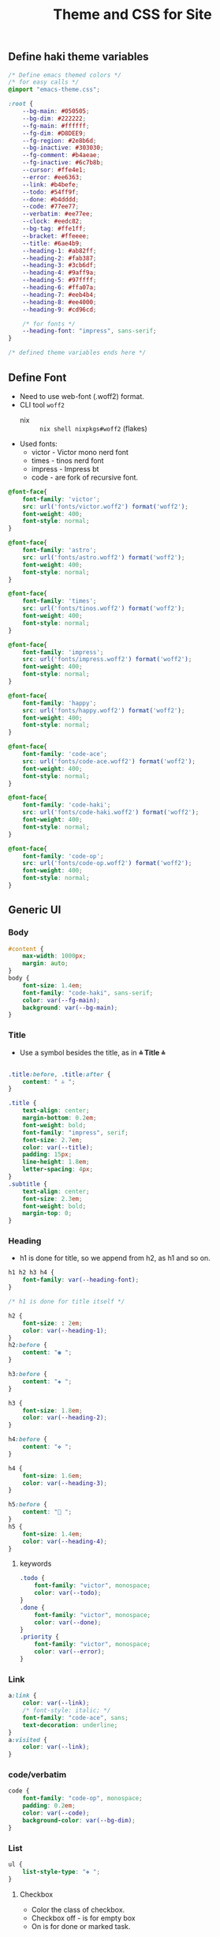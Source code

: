#+title: Theme and CSS for Site

#+property: header-args :mkdirp yes :tangle assets/stylesheet.css

** Define haki theme variables
#+begin_src css
/* Define emacs themed colors */
/* for easy calls */
@import "emacs-theme.css";

:root {
    --bg-main: #050505;
    --bg-dim: #222222;
    --fg-main: #ffffff;
    --fg-dim: #D8DEE9;
    --fg-region: #2e8b6d;
    --bg-inactive: #303030;
    --fg-comment: #b4aeae;
    --fg-inactive: #6c7b8b;
    --cursor: #ffe4e1;
    --error: #ee6363;
    --link: #b4befe;
    --todo: #54ff9f;
    --done: #b4dddd;
    --code: #77ee77;
    --verbatim: #ee77ee;
    --clock: #eedc82;
    --bg-tag: #ffe1ff;
    --bracket: #ffeeee;
    --title: #6ae4b9;
    --heading-1: #ab82ff;
    --heading-2: #fab387;
    --heading-3: #3cb6df;
    --heading-4: #9aff9a;
    --heading-5: #97ffff;
    --heading-6: #ffa07a;
    --heading-7: #eeb4b4;
    --heading-8: #ee4000;
    --heading-9: #cd96cd;

    /* for fonts */
    --heading-font: "impress", sans-serif;
}

/* defined theme variables ends here */
#+end_src

** Define Font
- Need to use web-font (.woff2) format.
- CLI tool ~woff2~
  - nix :: ~nix shell nixpkgs#woff2~ (flakes)
- Used fonts:
  - victor - Victor mono nerd font
  - times - tinos nerd font
  - impress - Impress bt
  - code - are fork of recursive font.
#+begin_src css
@font-face{
    font-family: 'victor';
    src: url('fonts/victor.woff2') format('woff2');
    font-weight: 400;
    font-style: normal;
}

@font-face{
    font-family: 'astro';
    src: url('fonts/astro.woff2') format('woff2');
    font-weight: 400;
    font-style: normal;
}

@font-face{
    font-family: 'times';
    src: url('fonts/tinos.woff2') format('woff2');
    font-weight: 400;
    font-style: normal;
}

@font-face{
    font-family: 'impress';
    src: url('fonts/impress.woff2') format('woff2');
    font-weight: 400;
    font-style: normal;
}

@font-face{
    font-family: 'happy';
    src: url('fonts/happy.woff2') format('woff2');
    font-weight: 400;
    font-style: normal;
}

@font-face{
    font-family: 'code-ace';
    src: url('fonts/code-ace.woff2') format('woff2');
    font-weight: 400;
    font-style: normal;
}

@font-face{
    font-family: 'code-haki';
    src: url('fonts/code-haki.woff2') format('woff2');
    font-weight: 400;
    font-style: normal;
}

@font-face{
    font-family: 'code-op';
    src: url('fonts/code-op.woff2') format('woff2');
    font-weight: 400;
    font-style: normal;
}

#+end_src

** Generic UI
*** Body
#+begin_src css
#content {
    max-width: 1000px;
    margin: auto;
}
body {
    font-size: 1.4em;
    font-family: "code-haki", sans-serif;
    color: var(--fg-main);
    background: var(--bg-main);
}

#+end_src
*** Title
- Use a symbol besides the title, as in *⩮ Title ⩮*
#+begin_src css

.title:before, .title:after {
    content: " ⩮ ";
}

.title {
    text-align: center;
    margin-bottom: 0.2em;
    font-weight: bold;
    font-family: "impress", serif;
    font-size: 2.7em;
    color: var(--title);
    padding: 15px;
    line-height: 1.8em;
    letter-spacing: 4px;
}
.subtitle {
    text-align: center;
    font-size: 2.3em;
    font-weight: bold;
    margin-top: 0;
}

#+end_src
*** Heading
- h1 is done for title, so we append from h2, as h1 and so on.
#+begin_src css
h1 h2 h3 h4 {
    font-family: var(--heading-font);
}

/* h1 is done for title itself */

h2 {
    font-size: : 2em;
    color: var(--heading-1);
}
h2:before {
    content: "◉ ";
}

h3:before {
    content: "◈ ";
}

h3 {
    font-size: 1.8em;
    color: var(--heading-2);
}

h4:before {
    content: "✥ ";
}

h4 {
    font-size: 1.6em;
    color: var(--heading-3);
}

h5:before {
    content: "󰴈 ";
}
h5 {
    font-size: 1.4em;
    color: var(--heading-4);
}
#+end_src
**** keywords
#+begin_src css
.todo {
    font-family: "victor", monospace;
    color: var(--todo);
}
.done {
    font-family: "victor", monospace;
    color: var(--done);
}
.priority {
    font-family: "victor", monospace;
    color: var(--error);
}
#+end_src
*** Link
#+begin_src css
a:link {
    color: var(--link);
    /* font-style: italic; */
    font-family: "code-ace", sans;
    text-decoration: underline;
}
a:visited {
    color: var(--link);
}
#+end_src
*** code/verbatim
#+begin_src css
code {
    font-family: "code-op", monospace;
    padding: 0.2em;
    color: var(--code);
    background-color: var(--bg-dim);
}
#+end_src
*** List
#+begin_src css
ul {
    list-style-type: "❖ ";
}

#+end_src
**** Checkbox
- Color the class of checkbox.
- Checkbox off - is for empty box
- On is for done or marked task.
#+begin_src css
.cboff {
    /* checbox is empty */
    color: var(--todo);
}
.cbon {
    /* checkbox is done */
    color: var(--done);
}
.cbnil {
    color: var(--clock);
}

#+end_src
*** src block
#+begin_src css
pre {
    background-color: var(--bg-inactive);
    font-family: "code-op", monospace;
    font-size: 70%;
    overflow: auto;
    margin: 1.2em;
    border-radius: 20px;
    padding: 20px;
    padding-left: 30px;
}
pre.src {
    position: relative;
    font-family: "code-op", monospace;
    overflow: auto;
}
pre.src:before {
    display: inline;
    position: absolute;
    right: 12px;
    padding: 3px;
    margin-top: 2px;
}
pre.src:hover:before {
    display: inline;
}
pre.src-conf:before {
    content: " ";
}

pre.src-emacs-lisp:before,
pre.src-elisp:before {
    content: " ";
}

pre.src-bash:before {
    content: "󱆃  ";
}
pre.src-R:before {
    content: "󰟔 ";
}
pre.src-nix:before {
    content: " ";
}
pre.src-python:before {
    content: " ";
}
pre.src-julia:before {
    content: " ";
}
pre.src-html:before {
    content: " ";
}

.example:before {
    content: "  > ";
    color: var(--fg-comment);
}

#+end_src
*** Tag
#+begin_src css
.tag {
    font-family: "victor", monospace;
    padding: 2px;
    font-size: 0.4em;
    font-weight: normal;
    padding: 0.5em;
    margin: 10px 2px 10px 0;
    line-height: 4em;
    background:
        linear-gradient(var(--bg-dim) 0 0) padding-box,
        linear-gradient(90deg, var(--link) 28%, var(--cursor) 85%, var(--bg-tag) ) border-box;
    padding: 10px;
    border: 2px solid transparent;
    border-radius: 10px;
    color: var(--clock);
}

#+end_src
*** Quote (block)
#+begin_src css
blockquote:before {
    content: "󱀡 ";
    color: var(--clock);
}

blockquote {
    margin: 1.5em 10px;
    padding: 0.5em 10px;
    font-style: italic;
    font-weight: 500;
    background: var(--bg-dim);
    border-left: 10px solid var(--clock);
    border-radius: 10px;
}
blockquote p {
    display: inline;
}

#+end_src
*** Table & caption
#+begin_src css
table {
    border-collapse: collapse;
}
caption.t-above {
    caption-side: top;
}
caption.t-bottom {
    caption-side: bottom;
}

#+end_src
*** TODO misc
#+begin_src css :tangle no

#postamble p,
#preamble p {
    font-size: 90%;
    margin: 0.2em;
}
p.verse {
    margin-left: 3%;
}


dt {
    font-weight: bold;
}
.footpara {
    display: inline;
}
.footdef {
    margin-bottom: 1em;
}
.figure {
    padding: 1em;
}
.figure p {
    text-align: center;
}
.equation-container {
    display: table;
    text-align: center;
    width: 100%;
}
.equation {
    vertical-align: middle;
}
.equation-label {
    display: table-cell;
    text-align: right;
    vertical-align: middle;
}
.inlinetask {
    padding: 10px;
    border: 2px solid gray;
    margin: 10px;
    background: #ffffcc;
}
#org-div-home-and-up {
    text-align: right;
    font-size: 70%;
    white-space: nowrap;
}
textarea {
    overflow-x: auto;
}
.linenr {
    font-size: smaller;
}
.code-highlighted {
    background-color: #ffff00;
}
.org-info-js_info-navigation {
    border-style: none;
}
#org-info-js_console-label {
    font-size: 10px;
    font-weight: bold;
    white-space: nowrap;
}
.org-info-js_search-highlight {
    background-color: #ffff00;
    color: #000000;
    font-weight: bold;
}
.org-svg {
}


/* For dark mode */
    body {
    }
    body a:visited {
    }
    blockquote {
    }
    pre {
        color: #fff;
    }
    code {
    }
/* dark-mode specifics ends here */

/* not working ig */
/* @media (prefers-color-scheme: light) { */
/*     body { */
/*         color: #020202; */
/*         background: #ffffff */
/*     } */
/* } */


#+end_src
*** org-alignment
#+begin_src css
.org-right {
    margin-left: auto;
    margin-right: 0px;
    text-align: right;
}
.org-left {
    margin-left: 0px;
    margin-right: auto;
    text-align: left;
}
.org-center {
    margin-left: auto;
    margin-right: auto;
    text-align: center;
}
.underline {
    text-decoration: underline;
}

#+end_src

** Header & Footer
- Pre-amble and post-amble
- To place the footer at the bottom in all page, even tho content is few lines.
#+begin_src css
footer {
    padding-bottom: 10px;
}

#+end_src

*** preamble style
- Since its given class status.
#+begin_src css
#preamble a {
    float: inherit;
    text-align: center;
    padding: 14px 16px;
    text-decoration: underline;
    font-size: 0.8em;
}

#+end_src
** Emacs Theme
- Generate css from emacs theme.
#+begin_src emacs-lisp :tangle no :results output
(org-html-htmlize-generate-css)
#+end_src


#+begin_src css :tangle assets/emacs-theme.css
<style type="text/css">
    <!--
      body {
        color: #FFFFFF;
        background-color: #050505;
      }
      .org-abbrev-table-name {
        /* abbrev-table-name */
        color: #54ff9f;
      }
      .org-ansi-color-black {
        /* ansi-color-black */
        color: #000000;
        background-color: #000000;
      }
      .org-ansi-color-blue {
        /* ansi-color-blue */
        color: #0000ee;
        background-color: #0000ee;
      }
      .org-ansi-color-bold {
        /* ansi-color-bold */
        font-weight: bold;
      }
      .org-ansi-color-bright-black {
        /* ansi-color-bright-black */
        color: #4d4d4d;
        background-color: #4d4d4d;
      }
      .org-ansi-color-bright-blue {
        /* ansi-color-bright-blue */
        color: #0000ff;
        background-color: #0000ff;
      }
      .org-ansi-color-bright-cyan {
        /* ansi-color-bright-cyan */
        color: #00eeee;
        background-color: #00eeee;
      }
      .org-ansi-color-bright-green {
        /* ansi-color-bright-green */
        color: #00ee00;
        background-color: #00ee00;
      }
      .org-ansi-color-bright-magenta {
        /* ansi-color-bright-magenta */
        color: #ee00ee;
        background-color: #ee00ee;
      }
      .org-ansi-color-bright-red {
        /* ansi-color-bright-red */
        color: #ee0000;
        background-color: #ee0000;
      }
      .org-ansi-color-bright-white {
        /* ansi-color-bright-white */
        color: #ffffff;
        background-color: #ffffff;
      }
      .org-ansi-color-bright-yellow {
        /* ansi-color-bright-yellow */
        color: #eeee00;
        background-color: #eeee00;
      }
      .org-ansi-color-cyan {
        /* ansi-color-cyan */
        color: #00cdcd;
        background-color: #00cdcd;
      }
      .org-ansi-color-faint {
      }
      .org-ansi-color-fast-blink {
      }
      .org-ansi-color-green {
        /* ansi-color-green */
        color: #00cd00;
        background-color: #00cd00;
      }
      .org-ansi-color-inverse {
      }
      .org-ansi-color-italic {
        /* ansi-color-italic */
        font-style: italic;
      }
      .org-ansi-color-magenta {
        /* ansi-color-magenta */
        color: #cd00cd;
        background-color: #cd00cd;
      }
      .org-ansi-color-red {
        /* ansi-color-red */
        color: #cd0000;
        background-color: #cd0000;
      }
      .org-ansi-color-slow-blink {
      }
      .org-ansi-color-underline {
        /* ansi-color-underline */
        text-decoration: underline;
      }
      .org-ansi-color-white {
        /* ansi-color-white */
        color: #e5e5e5;
        background-color: #e5e5e5;
      }
      .org-ansi-color-yellow {
        /* ansi-color-yellow */
        color: #cdcd00;
        background-color: #cdcd00;
      }
      .org-battery-load-critical {
        /* battery-load-critical */
        color: #ffc0cb;
        font-weight: bold;
      }
      .org-battery-load-low {
        /* battery-load-low */
        color: #ff8c00;
        font-weight: bold;
      }
      .org-bold {
        /* bold */
        font-weight: bold;
      }
      .org-bold-italic {
        /* bold-italic */
        font-weight: bold;
        font-style: italic;
      }
      .org-bookmark {
        /* bookmark-face */
        color: #ff7f00;
      }
      .org-bookmark-menu-bookmark {
        /* bookmark-menu-bookmark */
        font-weight: bold;
      }
      .org-border {
      }
      .org-bracket {
        /* font-lock-bracket-face */
        color: #ffeeee;
        font-style: italic;
      }
      .org-browse-url-button {
        /* browse-url-button */
        color: #b4befe;
        font-size: 110%;
        font-style: italic;
        text-decoration: underline;
      }
      .org-buffer-menu-buffer {
        /* buffer-menu-buffer */
        font-weight: bold;
      }
      .org-builtin {
        /* font-lock-builtin-face */
        color: #ee88ee;
        font-weight: bold;
      }
      .org-c-annotation {
        /* c-annotation-face */
        color: #ff6a6a;
      }
      .org-calendar-month-header {
        /* calendar-month-header */
        color: #54ff9f;
      }
      .org-calendar-today {
        /* calendar-today */
        text-decoration: underline;
      }
      .org-calendar-weekday-header {
        /* calendar-weekday-header */
        color: #ff6a6a;
      }
      .org-calendar-weekend-header {
        /* calendar-weekend-header */
        color: #b4aeae;
        font-style: italic;
      }
      .org-change-log-acknowledgment {
        /* change-log-acknowledgment */
        color: #b4aeae;
        font-style: italic;
      }
      .org-change-log-conditionals {
        /* change-log-conditionals */
        color: #ffb5c5;
      }
      .org-change-log-date {
        /* change-log-date */
        color: #89b4fa;
        font-style: italic;
      }
      .org-change-log-email {
        /* change-log-email */
        color: #ffb5c5;
      }
      .org-change-log-file {
        /* change-log-file */
        color: #54ff9f;
      }
      .org-change-log-function {
        /* change-log-function */
        color: #ffb5c5;
      }
      .org-change-log-list {
        /* change-log-list */
        color: #22fefe;
        font-weight: bold;
      }
      .org-change-log-name {
        /* change-log-name */
        color: #ff6a6a;
      }
      .org-child-frame-border {
      }
      .org-comint-highlight-input {
        /* comint-highlight-input */
        font-weight: bold;
      }
      .org-comint-highlight-prompt {
        /* comint-highlight-prompt */
        color: #00ffff;
      }
      .org-comment {
        /* font-lock-comment-face */
        color: #b4aeae;
        font-style: italic;
      }
      .org-comment-delimiter {
        /* font-lock-comment-delimiter-face */
        color: #b4aeae;
        font-style: italic;
      }
      .org-compilation-column-number {
        /* compilation-column-number */
        color: #D8DEE9;
        font-style: italic;
      }
      .org-compilation-error {
        /* compilation-error */
        color: #ffc0cb;
        font-weight: bold;
      }
      .org-compilation-info {
        /* compilation-info */
        color: #00ff00;
        font-weight: bold;
      }
      .org-compilation-line-number {
        /* compilation-line-number */
        color: #22fefe;
        font-weight: bold;
      }
      .org-compilation-mode-line-exit {
        /* compilation-mode-line-exit */
        color: #228b22;
        font-weight: bold;
      }
      .org-compilation-mode-line-fail {
        /* compilation-mode-line-fail */
        color: #ff0000;
        font-weight: bold;
      }
      .org-compilation-mode-line-run {
        /* compilation-mode-line-run */
        color: #ff8c00;
        font-weight: bold;
      }
      .org-compilation-warning {
        /* compilation-warning */
        color: #ff8c00;
        font-weight: bold;
      }
      .org-completions-annotations {
        /* completions-annotations */
        color: #b0e0e6;
        font-style: italic;
      }
      .org-completions-common-part {
        /* completions-common-part */
        color: #ab82ff;
      }
      .org-completions-first-difference {
      }
      .org-completions-group-separator {
        /* completions-group-separator */
        color: #b3b3b3;
        text-decoration: line-through;
      }
      .org-completions-group-title {
        /* completions-group-title */
        color: #b3b3b3;
        font-style: italic;
      }
      .org-completions-highlight {
        /* completions-highlight */
        color: #303030;
        background-color: #eee685;
        font-weight: bold;
      }
      .org-confusingly-reordered {
        /* confusingly-reordered */
        text-decoration: underline;
      }
      .org-constant {
        /* font-lock-constant-face */
        color: #ff6a6a;
      }
      .org-consult-async-failed {
        /* consult-async-failed */
        color: #ffc0cb;
        font-weight: bold;
      }
      .org-consult-async-finished {
        /* consult-async-finished */
        color: #00ff00;
        font-weight: bold;
      }
      .org-consult-async-running {
        /* consult-async-running */
        color: #ff8c00;
        font-weight: bold;
      }
      .org-consult-async-split {
        /* consult-async-split */
        color: #ffc0cb;
        font-weight: bold;
      }
      .org-consult-bookmark {
        /* consult-bookmark */
        color: #ff6a6a;
      }
      .org-consult-buffer {
        /* consult-buffer */
        color: #D8DEE9;
      }
      .org-consult-file {
        /* consult-file */
        color: #b4aeae;
        font-weight: bold;
      }
      .org-consult-grep-context {
        /* consult-grep-context */
        color: #b3b3b3;
      }
      .org-consult-help {
        /* consult-help */
        color: #b3b3b3;
      }
      .org-consult-highlight-mark {
        /* consult-highlight-mark */
        color: #303030;
        background-color: #ee6363;
      }
      .org-consult-highlight-match {
        /* consult-highlight-match */
        color: #303030;
        background-color: #ee6363;
      }
      .org-consult-key {
      }
      .org-consult-line-number {
        /* consult-line-number */
        color: #b3b3b3;
      }
      .org-consult-line-number-prefix {
        /* consult-line-number-prefix */
        color: #b3b3b3;
      }
      .org-consult-line-number-wrapped {
        /* consult-line-number-wrapped */
        color: #fbfba2;
        font-weight: bold;
      }
      .org-consult-narrow-indicator {
        /* consult-narrow-indicator */
        color: #ff8c00;
        font-weight: bold;
      }
      .org-consult-preview-insertion {
        /* consult-preview-insertion */
        background-color: #2e8b6d;
      }
      .org-consult-preview-match {
        /* consult-preview-match */
        color: #b4befe;
        background-color: #303030;
      }
      .org-consult-separator {
        /* consult-separator */
        color: #333;
      }
      .org-corfu-annotations {
        /* corfu-annotations */
        color: #b0e0e6;
        font-style: italic;
      }
      .org-corfu-bar {
        /* corfu-bar */
        background-color: #D8DEE9;
      }
      .org-corfu-border {
        /* corfu-border */
        background-color: #6c7b8b;
      }
      .org-corfu-current {
        /* corfu-current */
        background-color: #2e8b6d;
      }
      .org-corfu-default {
        /* corfu-default */
        background-color: #121212;
      }
      .org-corfu-deprecated {
        /* corfu-deprecated */
        color: #b3b3b3;
        text-decoration: line-through;
      }
      .org-corfu-echo {
        /* corfu-echo */
        color: #b0e0e6;
        font-style: italic;
      }
      .org-corfu-popupinfo {
        /* corfu-popupinfo */
        background-color: #121212;
      }
      .org-css-property {
        /* css-property */
        color: #22fefe;
        font-weight: bold;
      }
      .org-css-selector {
        /* css-selector */
        color: #54ff9f;
      }
      .org-cua-global-mark {
        /* cua-global-mark */
        color: #000000;
        background-color: #ffff00;
      }
      .org-cua-rectangle {
        /* cua-rectangle */
        color: #ffffff;
        background-color: #b03060;
      }
      .org-cua-rectangle-noselect {
        /* cua-rectangle-noselect */
        color: #ffffff;
        background-color: #696969;
      }
      .org-cursor {
        /* cursor */
        background-color: #ffe4e1;
      }
      .org-custom-button {
        /* custom-button */
        color: #ee9572;
        font-size: 110%;
        font-weight: bold;
        font-style: italic;
        text-decoration: underline;
      }
      .org-custom-button-mouse {
        /* custom-button-mouse */
        color: #000000;
        background-color: #e5e5e5;
      }
      .org-custom-button-pressed {
        /* custom-button-pressed */
        color: #000000;
        background-color: #d3d3d3;
      }
      .org-custom-button-pressed-unraised {
        /* custom-button-pressed-unraised */
        color: #ee82ee;
        text-decoration: underline;
      }
      .org-custom-button-unraised {
        /* custom-button-unraised */
        text-decoration: underline;
      }
      .org-custom-changed {
        /* custom-changed */
        color: #ffffff;
        background-color: #0000ff;
      }
      .org-custom-comment {
        /* custom-comment */
        background-color: #696969;
      }
      .org-custom-comment-tag {
        /* custom-comment-tag */
        color: #cccccc;
      }
      .org-custom-documentation {
      }
      .org-custom-face-tag {
        /* custom-face-tag */
        color: #add8e6;
        font-weight: bold;
      }
      .org-custom-group-subtitle {
        /* custom-group-subtitle */
        font-weight: bold;
      }
      .org-custom-group-tag {
        /* custom-group-tag */
        color: #add8e6;
        font-weight: bold;
      }
      .org-custom-group-tag-1 {
        /* custom-group-tag-1 */
        color: #ffc0cb;
        font-weight: bold;
      }
      .org-custom-invalid {
        /* custom-invalid */
        color: #ffff00;
        background-color: #ff0000;
      }
      .org-custom-link {
        /* custom-link */
        color: #b4befe;
        font-size: 110%;
        font-style: italic;
        text-decoration: underline;
      }
      .org-custom-modified {
        /* custom-modified */
        color: #ffffff;
        background-color: #0000ff;
      }
      .org-custom-rogue {
        /* custom-rogue */
        color: #ffc0cb;
        background-color: #000000;
      }
      .org-custom-saved {
        /* custom-saved */
        text-decoration: underline;
      }
      .org-custom-set {
        /* custom-set */
        color: #0000ff;
        background-color: #ffffff;
      }
      .org-custom-state {
        /* custom-state */
        color: #32cd32;
      }
      .org-custom-themed {
        /* custom-themed */
        color: #ffffff;
        background-color: #0000ff;
      }
      .org-custom-variable-button {
        /* custom-variable-button */
        font-weight: bold;
        text-decoration: underline;
      }
      .org-custom-variable-obsolete {
        /* custom-variable-obsolete */
        color: #add8e6;
      }
      .org-custom-variable-tag {
        /* custom-variable-tag */
        color: #add8e6;
        font-weight: bold;
      }
      .org-custom-visibility {
        /* custom-visibility */
        color: #b4befe;
        font-size: 88%;
        font-style: italic;
        text-decoration: underline;
      }
      .org-dashboard-banner-logo-title {
        /* dashboard-banner-logo-title */
        color: #FFFFFF;
        background-color: #050505;
      }
      .org-dashboard-footer {
        /* dashboard-footer-face */
        color: #D8DEE9;
        font-style: italic;
      }
      .org-dashboard-footer-icon {
        /* dashboard-footer-icon-face */
        color: #D8DEE9;
        font-style: italic;
      }
      .org-dashboard-heading {
        /* dashboard-heading */
        color: #ab82ff;
        font-weight: bold;
      }
      .org-dashboard-items {
      }
      .org-dashboard-navigator {
        /* dashboard-navigator */
        color: #22fefe;
        font-weight: bold;
      }
      .org-dashboard-no-items {
        /* dashboard-no-items-face */
        font-weight: bold;
      }
      .org-dashboard-text-banner {
        /* dashboard-text-banner */
        color: #22fefe;
        font-weight: bold;
      }
      .org-delimiter {
        /* font-lock-delimiter-face */
        color: #ffeeee;
        font-style: italic;
      }
      .org-denote-faces-date {
        /* denote-faces-date */
        color: #ffb5c5;
      }
      .org-denote-faces-delimiter {
        /* denote-faces-delimiter */
        color: #4d4d4d;
      }
      .org-denote-faces-extension {
        /* denote-faces-extension */
        color: #b3b3b3;
      }
      .org-denote-faces-keywords {
        /* denote-faces-keywords */
        color: #ee88ee;
        font-weight: bold;
      }
      .org-denote-faces-link {
        /* denote-faces-link */
        color: #b4befe;
        font-size: 110%;
        font-style: italic;
        text-decoration: underline;
      }
      .org-denote-faces-signature {
        /* denote-faces-signature */
        color: #fbfba2;
        font-weight: bold;
      }
      .org-denote-faces-subdirectory {
        /* denote-faces-subdirectory */
        font-weight: bold;
      }
      .org-denote-faces-time {
        /* denote-faces-time */
        color: #ffb5c5;
      }
      .org-denote-faces-time-delimiter {
        /* denote-faces-time-delimiter */
        color: #b3b3b3;
      }
      .org-denote-faces-title {
      }
      .org-diary {
        /* diary */
        color: #ffff00;
      }
      .org-diff-added {
        /* diff-added */
        color: #a0e0a0;
        background-color: #00601f;
      }
      .org-diff-changed {
        /* diff-changed */
        color: #efdf80;
        background-color: #303030;
      }
      .org-diff-changed-unspecified {
        /* diff-changed-unspecified */
        color: #efdf80;
        background-color: #303030;
      }
      .org-diff-context {
      }
      .org-diff-error {
        /* diff-error */
        color: #ffc0cb;
        font-weight: bold;
      }
      .org-diff-file-header {
        /* diff-file-header */
        font-weight: bold;
      }
      .org-diff-function {
        /* diff-function */
        background-color: #303030;
      }
      .org-diff-header {
      }
      .org-diff-hunk-header {
        /* diff-hunk-header */
        background-color: #303030;
        font-weight: bold;
      }
      .org-diff-index {
        /* diff-index */
        font-style: italic;
      }
      .org-diff-indicator-added {
        /* diff-indicator-added */
        color: #80e080;
        background-color: #00601f;
      }
      .org-diff-indicator-changed {
        /* diff-indicator-changed */
        color: #c0b06f;
        background-color: #303030;
      }
      .org-diff-indicator-removed {
        /* diff-indicator-removed */
        color: #ff9095;
        background-color: #5f1219;
      }
      .org-diff-nonexistent {
        /* diff-nonexistent */
        font-weight: bold;
      }
      .org-diff-refine-added {
        /* diff-refine-added */
        color: #a0e0a0;
        background-color: #044f2f;
      }
      .org-diff-refine-changed {
        /* diff-refine-changed */
        color: #efdf80;
        background-color: #4b4a10;
      }
      .org-diff-refine-removed {
        /* diff-refine-removed */
        color: #ffbfbf;
        background-color: #681a2f;
      }
      .org-diff-removed {
        /* diff-removed */
        color: #ffbfbf;
        background-color: #5f1219;
      }
      .org-dired-async-failures {
        /* dired-async-failures */
        color: #ffc0cb;
        font-weight: bold;
      }
      .org-dired-async-message {
        /* dired-async-message */
        font-weight: bold;
      }
      .org-dired-async-mode-message {
        /* dired-async-mode-message */
        font-weight: bold;
      }
      .org-dired-broken-symlink {
        /* dired-broken-symlink */
        color: #ee6363;
        font-size: 110%;
        font-weight: bold;
        font-style: italic;
        text-decoration: underline;
      }
      .org-dired-directory {
        /* dired-directory */
        color: #cd96cd;
        font-weight: bold;
      }
      .org-dired-flagged {
        /* dired-flagged */
        color: #ee9572;
      }
      .org-dired-header {
        /* dired-header */
        color: #ffb5c5;
        font-weight: bold;
      }
      .org-dired-ignored {
        /* dired-ignored */
        color: #b3b3b3;
      }
      .org-dired-mark {
        /* dired-mark */
        font-weight: bold;
      }
      .org-dired-marked {
        /* dired-marked */
        color: #ff6a6a;
      }
      .org-dired-perm-write {
        /* dired-perm-write */
        color: #b3b3b3;
      }
      .org-dired-set-id {
        /* dired-set-id */
        color: #fbfba2;
        font-weight: bold;
      }
      .org-dired-special {
        /* dired-special */
        color: #ffb5c5;
      }
      .org-dired-symlink {
        /* dired-symlink */
        color: #fbfba2;
        font-size: 110%;
        font-weight: bold;
        font-style: italic;
        text-decoration: underline;
      }
      .org-dired-warning {
        /* dired-warning */
        color: #ff8c00;
        font-weight: bold;
      }
      .org-dirvish-collapse-dir {
        /* dirvish-collapse-dir-face */
        color: #cd96cd;
        font-weight: bold;
      }
      .org-dirvish-collapse-empty-dir {
        /* dirvish-collapse-empty-dir-face */
        color: #b3b3b3;
      }
      .org-dirvish-collapse-file {
        /* dirvish-collapse-file-face */
        color: #FFFFFF;
        background-color: #050505;
      }
      .org-dirvish-file-device-number {
        /* dirvish-file-device-number */
        color: #ff6a6a;
      }
      .org-dirvish-file-group-id {
        /* dirvish-file-group-id */
        color: #ee9572;
      }
      .org-dirvish-file-inode-number {
        /* dirvish-file-inode-number */
        color: #ff6a6a;
      }
      .org-dirvish-file-link-number {
        /* dirvish-file-link-number */
        color: #ff6a6a;
      }
      .org-dirvish-file-modes {
        /* dirvish-file-modes */
        color: #ee88ee;
        font-weight: bold;
      }
      .org-dirvish-file-size {
        /* dirvish-file-size */
        color: #b0e0e6;
      }
      .org-dirvish-file-time {
        /* dirvish-file-time */
        color: #b3b3b3;
      }
      .org-dirvish-file-user-id {
        /* dirvish-file-user-id */
        color: #ee9572;
      }
      .org-dirvish-free-space {
        /* dirvish-free-space */
        color: #ff6a6a;
      }
      .org-dirvish-git-commit-message {
        /* dirvish-git-commit-message-face */
        color: #b3b3b3;
      }
      .org-dirvish-hl-line {
        /* dirvish-hl-line */
        color: #303030;
        background-color: #eee685;
        font-weight: bold;
      }
      .org-dirvish-subtree-guide {
        /* dirvish-subtree-guide */
        color: #b3b3b3;
      }
      .org-dirvish-subtree-state {
        /* dirvish-subtree-state */
        color: #b3b3b3;
      }
      .org-dirvish-vc-needs-merge {
        /* dirvish-vc-needs-merge-face */
        background-color: #500f29;
      }
      .org-dirvish-vc-unregistered {
        /* dirvish-vc-unregistered-face */
        color: #ff6a6a;
      }
      .org-doc {
        /* font-lock-doc-face */
        color: #D8DEE9;
        font-style: italic;
      }
      .org-doom-modeline {
      }
      .org-doom-modeline-bar {
        /* doom-modeline-bar */
        background-color: #2e8b6d;
        font-weight: bold;
      }
      .org-doom-modeline-bar-inactive {
      }
      .org-doom-modeline-battery-charging {
        /* doom-modeline-battery-charging */
        color: #00ff00;
        font-weight: bold;
      }
      .org-doom-modeline-battery-critical {
        /* doom-modeline-battery-critical */
        color: #ffc0cb;
        font-weight: bold;
      }
      .org-doom-modeline-battery-error {
        /* doom-modeline-battery-error */
        color: #ffc0cb;
        font-weight: bold;
      }
      .org-doom-modeline-battery-full {
        /* doom-modeline-battery-full */
        color: #00ff00;
        font-weight: bold;
      }
      .org-doom-modeline-battery-warning {
        /* doom-modeline-battery-warning */
        color: #ff8c00;
        font-weight: bold;
      }
      .org-doom-modeline-boon-command-state {
        /* doom-modeline-boon-command-state */
        color: #00ff00;
        font-weight: bold;
      }
      .org-doom-modeline-buffer-timemachine {
        /* doom-modeline-buffer-timemachine */
        color: #ab82ff;
        font-weight: bold;
        font-style: italic;
      }
      .org-doom-modeline-compilation {
        /* doom-modeline-compilation */
        color: #ff8c00;
        font-size: 90%;
        font-weight: bold;
        font-style: italic;
      }
      .org-doom-modeline-debug-visual {
        /* doom-modeline-debug-visual */
        color: #915B2D;
      }
      .org-doom-modeline-evil-emacs-state {
        /* doom-modeline-evil-emacs-state */
        color: #ee77ee;
        font-size: 110%;
      }
      .org-doom-modeline-evil-insert-state {
        /* doom-modeline-evil-insert-state */
        color: #9aff9a;
      }
      .org-doom-modeline-evil-motion-state {
        /* doom-modeline-evil-motion-state */
        color: #fab387;
      }
      .org-doom-modeline-evil-normal-state {
        /* doom-modeline-evil-normal-state */
        color: #6ae4b9;
      }
      .org-doom-modeline-evil-operator-state {
        /* doom-modeline-evil-operator-state */
        color: #97ffff;
      }
      .org-doom-modeline-evil-replace-state {
        /* doom-modeline-evil-replace-state */
        color: #ffb5c5;
      }
      .org-doom-modeline-evil-visual-state {
        /* doom-modeline-evil-visual-state */
        color: #89b4fa;
      }
      .org-doom-modeline-fly-normal-state {
        /* doom-modeline-fly-normal-state */
        color: #00ff00;
        font-weight: bold;
      }
      .org-doom-modeline-god {
        /* doom-modeline-god */
        color: #00ff00;
        font-weight: bold;
      }
      .org-doom-modeline-lsp-error {
        /* doom-modeline-lsp-error */
        color: #ffc0cb;
        font-weight: bold;
      }
      .org-doom-modeline-lsp-success {
        /* doom-modeline-lsp-success */
        color: #00ff00;
        font-weight: bold;
      }
      .org-doom-modeline-lsp-warning {
        /* doom-modeline-lsp-warning */
        color: #ff8c00;
        font-weight: bold;
      }
      .org-doom-modeline-notification {
        /* doom-modeline-notification */
        color: #ff8c00;
        font-weight: bold;
      }
      .org-doom-modeline-overwrite {
        /* doom-modeline-overwrite */
        color: #ffc0cb;
        font-weight: bold;
      }
      .org-doom-modeline-panel {
      }
      .org-doom-modeline-repl-success {
        /* doom-modeline-repl-success */
        color: #00ff00;
        font-weight: bold;
      }
      .org-doom-modeline-repl-warning {
        /* doom-modeline-repl-warning */
        color: #ff8c00;
        font-weight: bold;
      }
      .org-doom-modeline-ryo {
        /* doom-modeline-ryo */
        color: #00ff00;
        font-weight: bold;
      }
      .org-doom-modeline-time {
        /* doom-modeline-time */
        color: #ffa07a;
        font-weight: bold;
      }
      .org-doom-modeline-unread-number {
        /* doom-modeline-unread-number */
        font-style: italic;
      }
      .org-edebug-disabled-breakpoint {
        /* edebug-disabled-breakpoint */
        background-color: #335533;
      }
      .org-edebug-enabled-breakpoint {
        /* edebug-enabled-breakpoint */
        color: #303030;
        background-color: #eee685;
        font-weight: bold;
      }
      .org-edmacro-label {
        /* edmacro-label */
        color: #add8e6;
        font-weight: bold;
      }
      .org-eldoc-highlight-function-argument {
        /* eldoc-highlight-function-argument */
        font-weight: bold;
      }
      .org-elfeed-log-date {
        /* elfeed-log-date-face */
        color: #ffb5c5;
        font-size: 80%;
      }
      .org-elfeed-log-debug-level {
        /* elfeed-log-debug-level-face */
        color: #b4befe;
      }
      .org-elfeed-log-error-level {
        /* elfeed-log-error-level-face */
        color: #FFFFFF;
      }
      .org-elfeed-log-info-level {
        /* elfeed-log-info-level-face */
        color: #eeb4b4;
        font-size: 90%;
        font-style: italic;
      }
      .org-elfeed-log-warn-level {
        /* elfeed-log-warn-level-face */
        color: #ee6363;
      }
      .org-elfeed-search-date {
        /* elfeed-search-date-face */
        color: #ffb5c5;
        font-size: 80%;
      }
      .org-elfeed-search-feed {
        /* elfeed-search-feed-face */
        color: #cd96cd;
      }
      .org-elfeed-search-filter {
        /* elfeed-search-filter-face */
        color: #ffa07a;
      }
      .org-elfeed-search-last-update {
        /* elfeed-search-last-update-face */
        color: #D8DEE9;
      }
      .org-elfeed-search-star-title {
        /* elfeed-search-star-title-face */
        color: #f77;
      }
      .org-elfeed-search-tag {
        /* elfeed-search-tag-face */
        color: #eeb4b4;
        font-size: 90%;
        font-style: italic;
      }
      .org-elfeed-search-title {
        /* elfeed-search-title-face */
        color: #b4aeae;
        font-size: 110%;
      }
      .org-elfeed-search-unread-count {
        /* elfeed-search-unread-count-face */
        color: #b0e0e6;
      }
      .org-elfeed-search-unread-title {
        /* elfeed-search-unread-title-face */
        color: #6ae4b9;
        font-weight: bold;
      }
      .org-elisp-shorthand-font-lock {
        /* elisp-shorthand-font-lock-face */
        color: #00ffff;
        font-weight: bold;
      }
      .org-embark-collect-annotation {
        /* embark-collect-annotation */
        color: #b0e0e6;
        font-style: italic;
      }
      .org-embark-collect-candidate {
        /* embark-collect-candidate */
        color: #FFFFFF;
        background-color: #050505;
      }
      .org-embark-collect-group-separator {
        /* embark-collect-group-separator */
        color: #b3b3b3;
        text-decoration: line-through;
      }
      .org-embark-collect-group-title {
        /* embark-collect-group-title */
        color: #b3b3b3;
        font-style: italic;
      }
      .org-embark-keybinding {
        /* embark-keybinding */
        color: #ffb5c5;
        font-weight: bold;
      }
      .org-embark-keybinding-repeat {
        /* embark-keybinding-repeat */
        color: #ee88ee;
        font-weight: bold;
      }
      .org-embark-keymap {
        /* embark-keymap */
        font-style: italic;
      }
      .org-embark-selected {
        /* embark-selected */
        color: #303030;
        background-color: #ee6363;
      }
      .org-embark-verbose-indicator-documentation {
        /* embark-verbose-indicator-documentation */
        color: #b0e0e6;
        font-style: italic;
      }
      .org-embark-verbose-indicator-shadowed {
        /* embark-verbose-indicator-shadowed */
        color: #b3b3b3;
      }
      .org-embark-verbose-indicator-title {
        /* embark-verbose-indicator-title */
        font-size: 110%;
        font-weight: bold;
      }
      .org-envrc-mode-line-error {
        /* envrc-mode-line-error-face */
        color: #ffc0cb;
        font-weight: bold;
      }
      .org-envrc-mode-line-none {
        /* envrc-mode-line-none-face */
        color: #ff8c00;
        font-weight: bold;
      }
      .org-envrc-mode-line-on {
        /* envrc-mode-line-on-face */
        color: #00ff00;
        font-weight: bold;
      }
      .org-epa-field-body {
        /* epa-field-body */
        color: #40e0d0;
        font-style: italic;
      }
      .org-epa-field-name {
        /* epa-field-name */
        color: #afeeee;
        font-weight: bold;
      }
      .org-epa-mark {
        /* epa-mark */
        color: #ffa500;
        font-weight: bold;
      }
      .org-epa-string {
        /* epa-string */
        color: #ffffe0;
      }
      .org-epa-validity-disabled {
        /* epa-validity-disabled */
        font-style: italic;
      }
      .org-epa-validity-high {
        /* epa-validity-high */
        color: #afeeee;
        font-weight: bold;
      }
      .org-epa-validity-low {
        /* epa-validity-low */
        font-style: italic;
      }
      .org-epa-validity-medium {
        /* epa-validity-medium */
        color: #afeeee;
        font-style: italic;
      }
      .org-error {
        /* error */
        color: #ffc0cb;
        font-weight: bold;
      }
      .org-escape {
        /* font-lock-escape-face */
        color: #a2cd5a;
        font-weight: bold;
      }
      .org-escape-glyph {
        /* escape-glyph */
        color: #00ffff;
      }
      .org-ess-XopX {
        /* ess-%op%-face */
        color: #ff6a6a;
      }
      .org-ess-assignment {
        /* ess-assignment-face */
        color: #ff6a6a;
      }
      .org-ess-bp-fringe-browser {
        /* ess-bp-fringe-browser-face */
        color: #00bfff;
      }
      .org-ess-bp-fringe-inactive {
        /* ess-bp-fringe-inactive-face */
        color: #d3d3d3;
      }
      .org-ess-bp-fringe-logger {
        /* ess-bp-fringe-logger-face */
        color: #ff6347;
      }
      .org-ess-bp-fringe-recover {
        /* ess-bp-fringe-recover-face */
        color: #ff00ff;
      }
      .org-ess-constant {
        /* ess-constant-face */
        color: #11bfa0;
        font-weight: bold;
      }
      .org-ess-debug-blink-ref-not-found {
        /* ess-debug-blink-ref-not-found-face */
        background-color: #8b0000;
      }
      .org-ess-debug-blink-same-ref {
        /* ess-debug-blink-same-ref-face */
        background-color: #191970;
      }
      .org-ess-debug-current-debug-line {
        /* ess-debug-current-debug-line-face */
        color: #303030;
        background-color: #eee685;
        font-weight: bold;
      }
      .org-ess-function-call {
        /* ess-function-call-face */
        color: #54ff9f;
      }
      .org-ess-keyword {
        /* ess-keyword-face */
        color: #22fefe;
        font-weight: bold;
      }
      .org-ess-matrix {
        /* ess-matrix-face */
        color: #ff6a6a;
      }
      .org-ess-modifiers {
        /* ess-modifiers-face */
        color: #ff6a6a;
      }
      .org-ess-numbers {
        /* ess-numbers-face */
        color: #11bfa0;
        font-weight: bold;
      }
      .org-ess-operator {
        /* ess-operator-face */
        color: #ff6a6a;
      }
      .org-ess-paren {
        /* ess-paren-face */
        color: #ff6a6a;
      }
      .org-ess-r-control-flow-keyword {
        /* ess-r-control-flow-keyword-face */
        color: #22fefe;
        font-weight: bold;
      }
      .org-ess-tracebug-last-input-fringe {
        /* ess-tracebug-last-input-fringe-face */
        color: #00bfff;
        text-decoration: overline;
      }
      .org-ess-watch-current-block {
        /* ess-watch-current-block-face */
        color: #303030;
        background-color: #eee685;
        font-weight: bold;
      }
      .org-eww-form-checkbox {
        /* eww-form-checkbox */
        color: #eee685;
        font-size: 90%;
      }
      .org-eww-form-file {
        /* eww-form-file */
        color: #ee6363;
        background-color: #303030;
      }
      .org-eww-form-select {
        /* eww-form-select */
        color: #ffe1ff;
        background-color: #303030;
      }
      .org-eww-form-submit {
        /* eww-form-submit */
        color: #b0e0e6;
        background-color: #303030;
      }
      .org-eww-form-text {
        /* eww-form-text */
        color: #FFFFFF;
        background-color: #303030;
      }
      .org-eww-form-textarea {
        /* eww-form-textarea */
        color: #D8DEE9;
        background-color: #303030;
      }
      .org-eww-invalid-certificate {
        /* eww-invalid-certificate */
        color: #ee6363;
      }
      .org-eww-valid-certificate {
        /* eww-valid-certificate */
        color: #b4dddd;
      }
      .org-ffap {
        /* ffap */
        color: #303030;
        background-color: #eee685;
        font-weight: bold;
      }
      .org-file-name-shadow {
        /* file-name-shadow */
        color: #b3b3b3;
      }
      .org-fill-column-indicator {
        /* fill-column-indicator */
        color: #b3b3b3;
      }
      .org-fixed-pitch {
      }
      .org-fixed-pitch-serif {
        /* fixed-pitch-serif */
        color: #FFFFFF;
        background-color: #050505;
      }
      .org-flycheck-delimited-error {
      }
      .org-flycheck-error {
        /* flycheck-error */
        text-decoration: underline;
      }
      .org-flycheck-error-delimiter {
      }
      .org-flycheck-error-list-checker-name {
        /* flycheck-error-list-checker-name */
        color: #54ff9f;
      }
      .org-flycheck-error-list-column-number {
      }
      .org-flycheck-error-list-error {
        /* flycheck-error-list-error */
        color: #ffc0cb;
        font-weight: bold;
      }
      .org-flycheck-error-list-error-message {
      }
      .org-flycheck-error-list-filename {
      }
      .org-flycheck-error-list-highlight {
        /* flycheck-error-list-highlight */
        font-weight: bold;
      }
      .org-flycheck-error-list-id {
        /* flycheck-error-list-id */
        color: #11bfa0;
        font-weight: bold;
      }
      .org-flycheck-error-list-id-with-explainer {
        /* flycheck-error-list-id-with-explainer */
        color: #11bfa0;
        font-weight: bold;
      }
      .org-flycheck-error-list-info {
        /* flycheck-error-list-info */
        color: #00ff00;
        font-weight: bold;
      }
      .org-flycheck-error-list-line-number {
      }
      .org-flycheck-error-list-warning {
        /* flycheck-error-list-warning */
        color: #ff8c00;
        font-weight: bold;
      }
      .org-flycheck-fringe-error {
        /* flycheck-fringe-error */
        color: #121212;
        background-color: #ee6363;
        font-weight: bold;
      }
      .org-flycheck-fringe-info {
        /* flycheck-fringe-info */
        color: #121212;
        background-color: #ffe4e1;
        font-weight: bold;
      }
      .org-flycheck-fringe-warning {
        /* flycheck-fringe-warning */
        color: #050505;
        background-color: #eee685;
        font-weight: bold;
      }
      .org-flycheck-info {
        /* flycheck-info */
        text-decoration: underline;
      }
      .org-flycheck-verify-select-checker {
      }
      .org-flycheck-warning {
        /* flycheck-warning */
        text-decoration: underline;
      }
      .org-flymake-end-of-line-diagnostics {
        /* flymake-end-of-line-diagnostics-face */
        font-size: 85%;
      }
      .org-flymake-error {
        /* flymake-error */
        text-decoration: underline;
      }
      .org-flymake-error-echo {
        /* flymake-error-echo */
        color: #121212;
        background-color: #ee6363;
        font-weight: bold;
      }
      .org-flymake-note {
        /* flymake-note */
        text-decoration: underline;
      }
      .org-flymake-note-echo {
        /* flymake-note-echo */
        color: #121212;
        background-color: #ffe4e1;
        font-weight: bold;
      }
      .org-flymake-warning {
        /* flymake-warning */
        text-decoration: underline;
      }
      .org-flymake-warning-echo {
        /* flymake-warning-echo */
        color: #050505;
        background-color: #eee685;
        font-weight: bold;
      }
      .org-fringe {
      }
      .org-function-call {
        /* font-lock-function-call-face */
        color: #54ff9f;
      }
      .org-function-name {
        /* font-lock-function-name-face */
        color: #54ff9f;
      }
      .org-git-commit-comment-action {
        /* git-commit-comment-action */
        font-weight: bold;
      }
      .org-git-commit-comment-branch-local {
        /* git-commit-comment-branch-local */
        color: #ffb5c5;
      }
      .org-git-commit-comment-branch-remote {
        /* git-commit-comment-branch-remote */
        color: #ffb5c5;
      }
      .org-git-commit-comment-detached {
        /* git-commit-comment-detached */
        color: #ffb5c5;
      }
      .org-git-commit-comment-file {
        /* git-commit-comment-file */
        color: #89b4fa;
        font-style: italic;
      }
      .org-git-commit-comment-heading {
        /* git-commit-comment-heading */
        color: #22fefe;
        font-weight: bold;
      }
      .org-git-commit-keyword {
        /* git-commit-keyword */
        color: #89b4fa;
        font-style: italic;
      }
      .org-git-commit-nonempty-second-line {
        /* git-commit-nonempty-second-line */
        color: #fbfba2;
        font-weight: bold;
      }
      .org-git-commit-overlong-summary {
        /* git-commit-overlong-summary */
        color: #fbfba2;
        font-weight: bold;
      }
      .org-git-commit-summary {
        /* git-commit-summary */
        color: #11bfa0;
        font-weight: bold;
      }
      .org-git-commit-trailer-token {
        /* git-commit-trailer-token */
        color: #22fefe;
        font-weight: bold;
      }
      .org-git-commit-trailer-value {
        /* git-commit-trailer-value */
        color: #89b4fa;
        font-style: italic;
      }
      .org-glyphless-char {
        /* glyphless-char */
        font-size: 60%;
      }
      .org-gnus-button {
        /* gnus-button */
        font-weight: bold;
      }
      .org-gnus-emphasis-bold {
        /* gnus-emphasis-bold */
        font-weight: bold;
      }
      .org-gnus-emphasis-bold-italic {
        /* gnus-emphasis-bold-italic */
        font-weight: bold;
        font-style: italic;
      }
      .org-gnus-emphasis-highlight-words {
        /* gnus-emphasis-highlight-words */
        color: #ffff00;
        background-color: #000000;
      }
      .org-gnus-emphasis-italic {
        /* gnus-emphasis-italic */
        font-style: italic;
      }
      .org-gnus-emphasis-strikethru {
        /* gnus-emphasis-strikethru */
        text-decoration: line-through;
      }
      .org-gnus-emphasis-underline {
        /* gnus-emphasis-underline */
        text-decoration: underline;
      }
      .org-gnus-emphasis-underline-bold {
        /* gnus-emphasis-underline-bold */
        font-weight: bold;
        text-decoration: underline;
      }
      .org-gnus-emphasis-underline-bold-italic {
        /* gnus-emphasis-underline-bold-italic */
        font-weight: bold;
        font-style: italic;
        text-decoration: underline;
      }
      .org-gnus-emphasis-underline-italic {
        /* gnus-emphasis-underline-italic */
        font-style: italic;
        text-decoration: underline;
      }
      .org-gnus-group-mail-1 {
        /* gnus-group-mail-1 */
        color: #e1ffe1;
        font-weight: bold;
      }
      .org-gnus-group-mail-1-empty {
        /* gnus-group-mail-1-empty */
        color: #e1ffe1;
      }
      .org-gnus-group-mail-2 {
        /* gnus-group-mail-2 */
        color: #c1ffc1;
        font-weight: bold;
      }
      .org-gnus-group-mail-2-empty {
        /* gnus-group-mail-2-empty */
        color: #c1ffc1;
      }
      .org-gnus-group-mail-3 {
        /* gnus-group-mail-3 */
        color: #7fffd4;
        font-weight: bold;
      }
      .org-gnus-group-mail-3-empty {
        /* gnus-group-mail-3-empty */
        color: #7fffd4;
      }
      .org-gnus-group-mail-low {
        /* gnus-group-mail-low */
        color: #76eec6;
        font-weight: bold;
      }
      .org-gnus-group-mail-low-empty {
        /* gnus-group-mail-low-empty */
        color: #76eec6;
      }
      .org-gnus-group-news-1 {
        /* gnus-group-news-1 */
        color: #afeeee;
        font-weight: bold;
      }
      .org-gnus-group-news-1-empty {
        /* gnus-group-news-1-empty */
        color: #afeeee;
      }
      .org-gnus-group-news-2 {
        /* gnus-group-news-2 */
        color: #40e0d0;
        font-weight: bold;
      }
      .org-gnus-group-news-2-empty {
        /* gnus-group-news-2-empty */
        color: #40e0d0;
      }
      .org-gnus-group-news-3 {
        /* gnus-group-news-3 */
        font-weight: bold;
      }
      .org-gnus-group-news-3-empty {
      }
      .org-gnus-group-news-4 {
        /* gnus-group-news-4 */
        font-weight: bold;
      }
      .org-gnus-group-news-4-empty {
      }
      .org-gnus-group-news-5 {
        /* gnus-group-news-5 */
        font-weight: bold;
      }
      .org-gnus-group-news-5-empty {
      }
      .org-gnus-group-news-6 {
        /* gnus-group-news-6 */
        font-weight: bold;
      }
      .org-gnus-group-news-6-empty {
      }
      .org-gnus-group-news-low {
        /* gnus-group-news-low */
        color: #00ced1;
        font-weight: bold;
      }
      .org-gnus-group-news-low-empty {
        /* gnus-group-news-low-empty */
        color: #00ced1;
      }
      .org-gnus-header {
      }
      .org-gnus-header-content {
        /* gnus-header-content */
        color: #00ff7f;
        font-style: italic;
      }
      .org-gnus-header-from {
        /* gnus-header-from */
        color: #9aff9a;
      }
      .org-gnus-header-name {
        /* gnus-header-name */
        color: #00ee76;
      }
      .org-gnus-header-newsgroups {
        /* gnus-header-newsgroups */
        color: #ffff00;
        font-style: italic;
      }
      .org-gnus-header-subject {
        /* gnus-header-subject */
        color: #54ff9f;
      }
      .org-gnus-signature {
        /* gnus-signature */
        font-style: italic;
      }
      .org-gnus-splash {
        /* gnus-splash */
        color: #cccccc;
      }
      .org-gnus-summary-cancelled {
        /* gnus-summary-cancelled */
        color: #ffff00;
        background-color: #000000;
      }
      .org-gnus-summary-high-ancient {
        /* gnus-summary-high-ancient */
        color: #87ceeb;
        font-weight: bold;
      }
      .org-gnus-summary-high-read {
        /* gnus-summary-high-read */
        color: #98fb98;
        font-weight: bold;
      }
      .org-gnus-summary-high-ticked {
        /* gnus-summary-high-ticked */
        color: #ffc0cb;
        font-weight: bold;
      }
      .org-gnus-summary-high-undownloaded {
        /* gnus-summary-high-undownloaded */
        color: #d3d3d3;
        font-weight: bold;
      }
      .org-gnus-summary-high-unread {
        /* gnus-summary-high-unread */
        font-weight: bold;
      }
      .org-gnus-summary-low-ancient {
        /* gnus-summary-low-ancient */
        color: #87ceeb;
        font-style: italic;
      }
      .org-gnus-summary-low-read {
        /* gnus-summary-low-read */
        color: #98fb98;
        font-style: italic;
      }
      .org-gnus-summary-low-ticked {
        /* gnus-summary-low-ticked */
        color: #ffc0cb;
        font-style: italic;
      }
      .org-gnus-summary-low-undownloaded {
        /* gnus-summary-low-undownloaded */
        color: #d3d3d3;
        font-style: italic;
      }
      .org-gnus-summary-low-unread {
        /* gnus-summary-low-unread */
        font-style: italic;
      }
      .org-gnus-summary-normal-ancient {
        /* gnus-summary-normal-ancient */
        color: #87ceeb;
      }
      .org-gnus-summary-normal-read {
        /* gnus-summary-normal-read */
        color: #98fb98;
      }
      .org-gnus-summary-normal-ticked {
        /* gnus-summary-normal-ticked */
        color: #ffc0cb;
      }
      .org-gnus-summary-normal-undownloaded {
        /* gnus-summary-normal-undownloaded */
        color: #d3d3d3;
      }
      .org-gnus-summary-normal-unread {
      }
      .org-gnus-summary-selected {
        /* gnus-summary-selected */
        text-decoration: underline;
      }
      .org-header-line {
        /* header-line */
        color: #6ae4b9;
        background-color: #121212;
        font-size: 90%;
      }
      .org-header-line-highlight {
      }
      .org-help-argument-name {
        /* help-argument-name */
        font-style: italic;
      }
      .org-help-for-help-header {
        /* help-for-help-header */
        color: #ab82ff;
        font-size: 130%;
        font-weight: bold;
      }
      .org-help-key-binding {
        /* help-key-binding */
        color: #ffb5c5;
        background-color: #121212;
        font-weight: bold;
      }
      .org-helpful-heading {
        /* helpful-heading */
        color: #ab82ff;
        font-size: 130%;
        font-weight: bold;
      }
      .org-highlight {
        /* highlight */
        color: #303030;
        background-color: #eee685;
        font-weight: bold;
      }
      .org-holiday {
        /* holiday */
        background-color: #8b4513;
      }
      .org-homoglyph {
        /* homoglyph */
        color: #00ffff;
      }
      .org-icon {
      }
      .org-icon-button {
        /* icon-button */
        color: #000000;
        background-color: #808080;
      }
      .org-info-header-xref {
        /* info-header-xref */
        color: #97ffff;
      }
      .org-info-index-match {
        /* info-index-match */
        color: #303030;
        background-color: #eee685;
        font-weight: bold;
      }
      .org-info-menu-header {
        /* info-menu-header */
        color: #ffb5c5;
      }
      .org-info-menu-star {
        /* info-menu-star */
        color: #ee6363;
      }
      .org-info-node {
        /* info-node */
        font-weight: bold;
      }
      .org-info-quoted {
        /* Info-quoted */
        color: #ee77ee;
        font-size: 110%;
      }
      .org-info-title-1 {
        /* info-title-1 */
        color: #ab82ff;
        font-size: 130%;
        font-weight: bold;
      }
      .org-info-title-2 {
        /* info-title-2 */
        color: #fab387;
        font-size: 125%;
        font-weight: bold;
      }
      .org-info-title-3 {
        /* info-title-3 */
        color: #3cb6df;
        font-size: 120%;
        font-weight: bold;
      }
      .org-info-title-4 {
        /* info-title-4 */
        color: #9aff9a;
        font-size: 114%;
        font-weight: bold;
      }
      .org-info-xref {
        /* info-xref */
        color: #eedc82;
      }
      .org-info-xref-visited {
        /* info-xref-visited */
        color: #ffa07a;
        font-size: 110%;
        font-style: italic;
        text-decoration: underline;
      }
      .org-internal-border {
      }
      .org-isearch {
        /* isearch */
        color: #ffb5c5;
      }
      .org-isearch-fail {
        /* isearch-fail */
        color: #ee6363;
      }
      .org-isearch-group-1 {
        /* isearch-group-1 */
        color: #9bcd9b;
      }
      .org-isearch-group-2 {
        /* isearch-group-2 */
        color: #a2cd5a;
      }
      .org-italic {
        /* italic */
        font-style: italic;
      }
      .org-jinx-annotation {
        /* jinx-annotation */
        color: #b0e0e6;
        font-style: italic;
      }
      .org-jinx-highlight {
        /* jinx-highlight */
        color: #303030;
        background-color: #eee685;
      }
      .org-jinx-key {
        /* jinx-key */
        color: #b0e0e6;
        font-style: italic;
      }
      .org-jinx-misspelled {
        /* jinx-misspelled */
        text-decoration: underline;
      }
      .org-jinx-save {
        /* jinx-save */
        color: #ffc0cb;
        font-weight: bold;
      }
      .org-keyword {
        /* font-lock-keyword-face */
        color: #22fefe;
        font-weight: bold;
      }
      .org-lazy-highlight {
        /* lazy-highlight */
        color: #303030;
        background-color: #eee685;
        font-weight: bold;
      }
      .org-line-number {
        /* line-number */
        color: #6c7b8b;
      }
      .org-line-number-current-line {
        /* line-number-current-line */
        color: #FFFFFF;
        background-color: #2e8b6d;
      }
      .org-line-number-major-tick {
        /* line-number-major-tick */
        color: #ee6363;
      }
      .org-line-number-minor-tick {
        /* line-number-minor-tick */
        color: #6c7b8b;
      }
      .org-link {
        /* link */
        color: #b4befe;
        font-size: 110%;
        font-style: italic;
        text-decoration: underline;
      }
      .org-link-visited {
        /* link-visited */
        color: #ee82ee;
        font-size: 110%;
        font-style: italic;
        text-decoration: underline;
      }
      .org-log-edit-header {
        /* log-edit-header */
        color: #22fefe;
        font-weight: bold;
      }
      .org-log-edit-headers-separator {
        /* log-edit-headers-separator */
        font-size: 10%;
      }
      .org-log-edit-summary {
        /* log-edit-summary */
        color: #54ff9f;
      }
      .org-log-edit-unknown-header {
        /* log-edit-unknown-header */
        color: #b4aeae;
        font-style: italic;
      }
      .org-log-view-commit-body {
        /* log-view-commit-body */
        color: #b4aeae;
        font-style: italic;
      }
      .org-log-view-file {
        /* log-view-file */
        font-weight: bold;
      }
      .org-log-view-message {
        /* log-view-message */
        font-weight: bold;
      }
      .org-magit-bisect-bad {
        /* magit-bisect-bad */
        color: #ffc0cb;
        font-weight: bold;
      }
      .org-magit-bisect-good {
        /* magit-bisect-good */
        color: #00ff00;
        font-weight: bold;
      }
      .org-magit-bisect-skip {
        /* magit-bisect-skip */
        color: #ff8c00;
        font-weight: bold;
      }
      .org-magit-blame-date {
      }
      .org-magit-blame-dimmed {
        /* magit-blame-dimmed */
        color: #b3b3b3;
      }
      .org-magit-blame-hash {
      }
      .org-magit-blame-heading {
        /* magit-blame-heading */
        color: #FFFFFF;
        background-color: #050505;
      }
      .org-magit-blame-highlight {
        /* magit-blame-highlight */
        color: #FFFFFF;
        background-color: #050505;
      }
      .org-magit-blame-margin {
        /* magit-blame-margin */
        color: #FFFFFF;
        background-color: #050505;
      }
      .org-magit-blame-name {
      }
      .org-magit-blame-summary {
      }
      .org-magit-branch-current {
        /* magit-branch-current */
        color: #EE7286;
      }
      .org-magit-branch-local {
        /* magit-branch-local */
        color: #EE7286;
      }
      .org-magit-branch-remote {
        /* magit-branch-remote */
        color: #fbfba2;
      }
      .org-magit-branch-remote-head {
        /* magit-branch-remote-head */
        color: #fbfba2;
      }
      .org-magit-branch-upstream {
        /* magit-branch-upstream */
        font-style: italic;
      }
      .org-magit-branch-warning {
        /* magit-branch-warning */
        color: #ff8c00;
        font-weight: bold;
      }
      .org-magit-cherry-equivalent {
      }
      .org-magit-cherry-unmatched {
      }
      .org-magit-diff-added {
        /* magit-diff-added */
        color: #a0e0a0;
        background-color: #002313;
      }
      .org-magit-diff-added-highlight {
        /* magit-diff-added-highlight */
        color: #a0e0a0;
        background-color: #00601f;
      }
      .org-magit-diff-base {
        /* magit-diff-base */
        color: #efdf80;
        background-color: #2b1f00;
      }
      .org-magit-diff-base-highlight {
        /* magit-diff-base-highlight */
        color: #efdf80;
        background-color: #362400;
      }
      .org-magit-diff-conflict-heading {
        /* magit-diff-conflict-heading */
        background-color: #303030;
      }
      .org-magit-diff-context {
        /* magit-diff-context */
        color: #b3b3b3;
      }
      .org-magit-diff-context-highlight {
        /* magit-diff-context-highlight */
        background-color: #1a1a1a;
      }
      .org-magit-diff-file-heading {
        /* magit-diff-file-heading */
        color: #fab387;
        font-weight: bold;
      }
      .org-magit-diff-file-heading-highlight {
        /* magit-diff-file-heading-highlight */
        color: #fab387;
        background-color: #121212;
        font-weight: bold;
      }
      .org-magit-diff-file-heading-selection {
        /* magit-diff-file-heading-selection */
        font-weight: bold;
      }
      .org-magit-diff-hunk-heading {
        /* magit-diff-hunk-heading */
        background-color: #303030;
      }
      .org-magit-diff-hunk-heading-highlight {
        /* magit-diff-hunk-heading-highlight */
        font-weight: bold;
      }
      .org-magit-diff-hunk-heading-selection {
        /* magit-diff-hunk-heading-selection */
        font-weight: bold;
      }
      .org-magit-diff-hunk-region {
        /* magit-diff-hunk-region */
        font-weight: bold;
      }
      .org-magit-diff-lines-boundary {
        /* magit-diff-lines-boundary */
        background-color: #FFFFFF;
      }
      .org-magit-diff-lines-heading {
        /* magit-diff-lines-heading */
        color: #050505;
        background-color: #D8DEE9;
      }
      .org-magit-diff-our {
        /* magit-diff-our */
        color: #ffbfbf;
        background-color: #380a0e;
      }
      .org-magit-diff-our-highlight {
        /* magit-diff-our-highlight */
        color: #ffbfbf;
        background-color: #5f1219;
      }
      .org-magit-diff-removed {
        /* magit-diff-removed */
        color: #ffbfbf;
        background-color: #380a0e;
      }
      .org-magit-diff-removed-highlight {
        /* magit-diff-removed-highlight */
        color: #ffbfbf;
        background-color: #5f1219;
      }
      .org-magit-diff-revision-summary {
        /* magit-diff-revision-summary */
        background-color: #303030;
      }
      .org-magit-diff-revision-summary-highlight {
        /* magit-diff-revision-summary-highlight */
        font-weight: bold;
      }
      .org-magit-diff-their {
        /* magit-diff-their */
        color: #a0e0a0;
        background-color: #002313;
      }
      .org-magit-diff-their-highlight {
        /* magit-diff-their-highlight */
        color: #a0e0a0;
        background-color: #00601f;
      }
      .org-magit-diff-whitespace-warning {
        /* magit-diff-whitespace-warning */
        background-color: #ff0000;
      }
      .org-magit-diffstat-added {
        /* magit-diffstat-added */
        color: #80e080;
      }
      .org-magit-diffstat-removed {
        /* magit-diffstat-removed */
        color: #ff9095;
      }
      .org-magit-dimmed {
        /* magit-dimmed */
        color: #b3b3b3;
      }
      .org-magit-filename {
        /* magit-filename */
        color: #6ae4b9;
      }
      .org-magit-hash {
        /* magit-hash */
        color: #ff6a6a;
      }
      .org-magit-head {
        /* magit-head */
        color: #EE7286;
      }
      .org-magit-header-line {
        /* magit-header-line */
        font-weight: bold;
      }
      .org-magit-header-line-key {
        /* magit-header-line-key */
        color: #ffb5c5;
        background-color: #121212;
        font-weight: bold;
      }
      .org-magit-header-line-log-select {
        /* magit-header-line-log-select */
        font-weight: bold;
      }
      .org-magit-keyword {
        /* magit-keyword */
        color: #22fefe;
      }
      .org-magit-keyword-squash {
        /* magit-keyword-squash */
        color: #fbfba2;
        font-weight: bold;
      }
      .org-magit-log-author {
        /* magit-log-author */
        color: #eeb4b4;
        font-size: 90%;
      }
      .org-magit-log-date {
        /* magit-log-date */
        color: #eedc82;
      }
      .org-magit-log-graph {
        /* magit-log-graph */
        color: #b3b3b3;
      }
      .org-magit-mode-line-process {
        /* magit-mode-line-process */
        font-weight: bold;
      }
      .org-magit-mode-line-process-error {
        /* magit-mode-line-process-error */
        color: #ee6363;
        font-weight: bold;
      }
      .org-magit-process-ng {
        /* magit-process-ng */
        color: #ffc0cb;
        font-weight: bold;
      }
      .org-magit-process-ok {
        /* magit-process-ok */
        color: #00ff00;
        font-weight: bold;
      }
      .org-magit-reflog-amend {
        /* magit-reflog-amend */
        color: #ff8c00;
        font-weight: bold;
      }
      .org-magit-reflog-checkout {
        /* magit-reflog-checkout */
        color: #b0e0e6;
        font-weight: bold;
      }
      .org-magit-reflog-cherry-pick {
        /* magit-reflog-cherry-pick */
        color: #00ff00;
        font-weight: bold;
      }
      .org-magit-reflog-commit {
        /* magit-reflog-commit */
        font-weight: bold;
      }
      .org-magit-reflog-merge {
        /* magit-reflog-merge */
        color: #00ff00;
        font-weight: bold;
      }
      .org-magit-reflog-other {
        /* magit-reflog-other */
        color: #ffb5c5;
        font-weight: bold;
      }
      .org-magit-reflog-rebase {
        /* magit-reflog-rebase */
        color: #eee685;
        font-weight: bold;
      }
      .org-magit-reflog-reset {
        /* magit-reflog-reset */
        color: #ffc0cb;
        font-weight: bold;
      }
      .org-magit-refname {
        /* magit-refname */
        color: #b3b3b3;
      }
      .org-magit-refname-pullreq {
        /* magit-refname-pullreq */
        color: #b3b3b3;
      }
      .org-magit-refname-stash {
        /* magit-refname-stash */
        color: #b3b3b3;
      }
      .org-magit-refname-wip {
        /* magit-refname-wip */
        color: #b3b3b3;
      }
      .org-magit-section-child-count {
      }
      .org-magit-section-heading {
        /* magit-section-heading */
        font-weight: bold;
      }
      .org-magit-section-heading-selection {
        /* magit-section-heading-selection */
        font-weight: bold;
      }
      .org-magit-section-highlight {
        /* magit-section-highlight */
        background-color: #121212;
      }
      .org-magit-section-secondary-heading {
        /* magit-section-secondary-heading */
        font-weight: bold;
      }
      .org-magit-sequence-done {
        /* magit-sequence-done */
        color: #00ff00;
        font-weight: bold;
      }
      .org-magit-sequence-drop {
        /* magit-sequence-drop */
        color: #ffc0cb;
        font-weight: bold;
      }
      .org-magit-sequence-exec {
        /* magit-sequence-exec */
        font-weight: bold;
      }
      .org-magit-sequence-head {
        /* magit-sequence-head */
        font-weight: bold;
      }
      .org-magit-sequence-part {
        /* magit-sequence-part */
        color: #ff8c00;
        font-weight: bold;
      }
      .org-magit-sequence-pick {
        /* magit-sequence-pick */
        font-weight: bold;
      }
      .org-magit-sequence-stop {
        /* magit-sequence-stop */
        color: #ffc0cb;
        font-weight: bold;
      }
      .org-magit-signature-bad {
        /* magit-signature-bad */
        color: #ffc0cb;
        font-weight: bold;
      }
      .org-magit-signature-error {
        /* magit-signature-error */
        color: #ffc0cb;
        font-weight: bold;
      }
      .org-magit-signature-expired {
        /* magit-signature-expired */
        color: #ff8c00;
        font-weight: bold;
      }
      .org-magit-signature-expired-key {
        /* magit-signature-expired-key */
        color: #fbfba2;
      }
      .org-magit-signature-good {
        /* magit-signature-good */
        color: #00ff00;
        font-weight: bold;
      }
      .org-magit-signature-revoked {
        /* magit-signature-revoked */
        color: #fbfba2;
        font-weight: bold;
      }
      .org-magit-tag {
      }
      .org-man-overstrike {
        /* Man-overstrike */
        color: #ab82ff;
        font-weight: bold;
      }
      .org-man-underline {
        /* Man-underline */
        color: #89b4fa;
        font-weight: bold;
        text-decoration: underline;
      }
      .org-marginalia-archive {
        /* marginalia-archive */
        color: #ee9572;
      }
      .org-marginalia-char {
        /* marginalia-char */
        color: #b0e0e6;
      }
      .org-marginalia-date {
        /* marginalia-date */
        color: #ee77ee;
      }
      .org-marginalia-documentation {
        /* marginalia-documentation */
        color: #fbfba2;
        font-style: italic;
      }
      .org-marginalia-file-name {
      }
      .org-marginalia-file-owner {
        /* marginalia-file-owner */
        color: #b3b3b3;
      }
      .org-marginalia-file-priv-dir {
        /* marginalia-file-priv-dir */
        color: #a2cd5a;
      }
      .org-marginalia-file-priv-exec {
        /* marginalia-file-priv-exec */
        color: #ff6a6a;
      }
      .org-marginalia-file-priv-link {
        /* marginalia-file-priv-link */
        color: #9bcd9b;
      }
      .org-marginalia-file-priv-no {
        /* marginalia-file-priv-no */
        color: #b3b3b3;
      }
      .org-marginalia-file-priv-other {
        /* marginalia-file-priv-other */
        color: #ff6a6a;
      }
      .org-marginalia-file-priv-rare {
        /* marginalia-file-priv-rare */
        color: #ffb5c5;
      }
      .org-marginalia-file-priv-read {
        /* marginalia-file-priv-read */
        color: #ee88ee;
      }
      .org-marginalia-file-priv-write {
        /* marginalia-file-priv-write */
        color: #FFFFFF;
      }
      .org-marginalia-function {
        /* marginalia-function */
        color: #54ff9f;
      }
      .org-marginalia-installed {
        /* marginalia-installed */
        color: #00ff00;
        font-weight: bold;
      }
      .org-marginalia-key {
        /* marginalia-key */
        color: #ffb5c5;
        font-weight: bold;
      }
      .org-marginalia-lighter {
        /* marginalia-lighter */
        color: #b3b3b3;
      }
      .org-marginalia-list {
        /* marginalia-list */
        color: #b3b3b3;
      }
      .org-marginalia-mode {
        /* marginalia-mode */
        color: #fab387;
      }
      .org-marginalia-modified {
        /* marginalia-modified */
        color: #ff8c00;
        font-weight: bold;
      }
      .org-marginalia-null {
        /* marginalia-null */
        color: #b3b3b3;
      }
      .org-marginalia-number {
        /* marginalia-number */
        color: #b3b3b3;
      }
      .org-marginalia-off {
        /* marginalia-off */
        color: #ffc0cb;
        font-weight: bold;
      }
      .org-marginalia-on {
        /* marginalia-on */
        color: #00ff00;
        font-weight: bold;
      }
      .org-marginalia-size {
        /* marginalia-size */
        color: #89b4fa;
      }
      .org-marginalia-string {
        /* marginalia-string */
        color: #89b4fa;
      }
      .org-marginalia-symbol {
        /* marginalia-symbol */
        color: #ee88ee;
      }
      .org-marginalia-true {
      }
      .org-marginalia-type {
        /* marginalia-type */
        color: #22fefe;
      }
      .org-marginalia-value {
        /* marginalia-value */
        color: #b3b3b3;
      }
      .org-marginalia-version {
        /* marginalia-version */
        color: #22fefe;
      }
      .org-markdown-blockquote {
        /* markdown-blockquote-face */
        color: #ee77ee;
        font-size: 110%;
      }
      .org-markdown-bold {
        /* markdown-bold-face */
        font-weight: bold;
      }
      .org-markdown-code {
        /* markdown-code-face */
        color: #77ee77;
        font-size: 110%;
      }
      .org-markdown-comment {
        /* markdown-comment-face */
        color: #b4aeae;
        font-style: italic;
      }
      .org-markdown-footnote-marker {
        /* markdown-footnote-marker-face */
        color: #6c7b8b;
      }
      .org-markdown-footnote-text {
        /* markdown-footnote-text-face */
        color: #6c7b8b;
      }
      .org-markdown-gfm-checkbox {
        /* markdown-gfm-checkbox-face */
        color: #eee685;
      }
      .org-markdown-header {
        /* markdown-header-face */
        color: #6ae4b9;
        font-size: 170%;
        font-weight: bold;
      }
      .org-markdown-header-delimiter {
        /* markdown-header-delimiter-face */
        color: #D8DEE9;
      }
      .org-markdown-header-face-1 {
        /* markdown-header-face-1 */
        color: #ab82ff;
        font-size: 130%;
        font-weight: bold;
      }
      .org-markdown-header-face-2 {
        /* markdown-header-face-2 */
        color: #fab387;
        font-size: 125%;
        font-weight: bold;
      }
      .org-markdown-header-face-3 {
        /* markdown-header-face-3 */
        color: #3cb6df;
        font-size: 120%;
        font-weight: bold;
      }
      .org-markdown-header-face-4 {
        /* markdown-header-face-4 */
        color: #9aff9a;
        font-size: 114%;
        font-weight: bold;
      }
      .org-markdown-header-face-5 {
        /* markdown-header-face-5 */
        color: #97ffff;
        font-size: 110%;
        font-weight: bold;
      }
      .org-markdown-header-face-6 {
        /* markdown-header-face-6 */
        color: #ffa07a;
        font-size: 110%;
        font-weight: bold;
      }
      .org-markdown-header-rule {
        /* markdown-header-rule-face */
        color: #D8DEE9;
      }
      .org-markdown-highlight {
        /* markdown-highlight-face */
        color: #303030;
        background-color: #eee685;
        font-weight: bold;
      }
      .org-markdown-highlighting {
        /* markdown-highlighting-face */
        color: #000000;
        background-color: #ffff00;
      }
      .org-markdown-hr {
        /* markdown-hr-face */
        color: #6c7b8b;
      }
      .org-markdown-html-attr-name {
        /* markdown-html-attr-name-face */
        color: #FFFFFF;
      }
      .org-markdown-html-attr-value {
        /* markdown-html-attr-value-face */
        color: #FFFFFF;
      }
      .org-markdown-html-entity {
        /* markdown-html-entity-face */
        color: #FFFFFF;
      }
      .org-markdown-html-tag-delimiter {
        /* markdown-html-tag-delimiter-face */
        color: #FFFFFF;
      }
      .org-markdown-html-tag-name {
        /* markdown-html-tag-name-face */
        color: #FFFFFF;
      }
      .org-markdown-inline-code {
        /* markdown-inline-code-face */
        color: #77ee77;
        font-size: 110%;
      }
      .org-markdown-italic {
        /* markdown-italic-face */
        font-style: italic;
      }
      .org-markdown-language-info {
        /* markdown-language-info-face */
        color: #89b4fa;
      }
      .org-markdown-language-keyword {
        /* markdown-language-keyword-face */
        color: #ffe4e1;
      }
      .org-markdown-line-break {
        /* markdown-line-break-face */
        color: #6c7b8b;
      }
      .org-markdown-link {
        /* markdown-link-face */
        color: #b4befe;
        font-size: 110%;
        font-style: italic;
        text-decoration: underline;
      }
      .org-markdown-link-title {
        /* markdown-link-title-face */
        color: #fbfba2;
        font-size: 110%;
        font-style: italic;
        text-decoration: underline;
      }
      .org-markdown-list {
        /* markdown-list-face */
        color: #b3b3b3;
      }
      .org-markdown-markup {
        /* markdown-markup-face */
        color: #6c7b8b;
      }
      .org-markdown-math {
        /* markdown-math-face */
        color: #FFFFFF;
      }
      .org-markdown-metadata-key {
        /* markdown-metadata-key-face */
        color: #22fefe;
      }
      .org-markdown-metadata-value {
        /* markdown-metadata-value-face */
        color: #22fefe;
      }
      .org-markdown-missing-link {
        /* markdown-missing-link-face */
        color: #FFFFFF;
      }
      .org-markdown-plain-url {
        /* markdown-plain-url-face */
        color: #b4befe;
        font-size: 110%;
        font-style: italic;
        text-decoration: underline;
      }
      .org-markdown-pre {
      }
      .org-markdown-reference {
        /* markdown-reference-face */
        color: #eee685;
      }
      .org-markdown-strike-through {
        /* markdown-strike-through-face */
        text-decoration: line-through;
      }
      .org-markdown-table {
        /* markdown-table-face */
        color: #89b4fa;
      }
      .org-markdown-url {
        /* markdown-url-face */
        color: #b4befe;
        font-size: 110%;
        font-style: italic;
        text-decoration: underline;
      }
      .org-match {
        /* match */
        color: #303030;
        background-color: #ee6363;
      }
      .org-menu {
      }
      .org-meow-beacon-cursor {
        /* meow-beacon-cursor */
        background-color: #97ffff;
      }
      .org-meow-beacon-fake-cursor {
        /* meow-beacon-fake-cursor */
        background-color: #2e8b6d;
      }
      .org-meow-beacon-fake-selection {
        /* meow-beacon-fake-selection */
        background-color: #2e8b6d;
      }
      .org-meow-beacon-indicator {
        /* meow-beacon-indicator */
        color: #97ffff;
      }
      .org-meow-insert-cursor {
        /* meow-insert-cursor */
        background-color: #9aff9a;
      }
      .org-meow-insert-indicator {
        /* meow-insert-indicator */
        color: #9aff9a;
      }
      .org-meow-keypad-cannot-display {
        /* meow-keypad-cannot-display */
        color: #e5e5e5;
        font-size: 70%;
      }
      .org-meow-keypad-cursor {
        /* meow-keypad-cursor */
        background-color: #3cb6df;
      }
      .org-meow-keypad-indicator {
        /* meow-keypad-indicator */
        color: #3cb6df;
      }
      .org-meow-kmacro-cursor {
        /* meow-kmacro-cursor */
        text-decoration: underline;
      }
      .org-meow-motion-cursor {
        /* meow-motion-cursor */
        background-color: #fab387;
      }
      .org-meow-motion-indicator {
        /* meow-motion-indicator */
        color: #fab387;
      }
      .org-meow-normal-cursor {
        /* meow-normal-cursor */
        background-color: #6ae4b9;
      }
      .org-meow-normal-indicator {
        /* meow-normal-indicator */
        color: #6ae4b9;
      }
      .org-meow-position-highlight-number {
        /* meow-position-highlight-number */
        color: #ffe4e1;
      }
      .org-meow-position-highlight-number-1 {
        /* meow-position-highlight-number-1 */
        color: #ffe4e1;
      }
      .org-meow-position-highlight-number-2 {
        /* meow-position-highlight-number-2 */
        color: #ffe4e1;
      }
      .org-meow-position-highlight-number-3 {
        /* meow-position-highlight-number-3 */
        color: #ffe4e1;
      }
      .org-meow-position-highlight-reverse-number-1 {
        /* meow-position-highlight-reverse-number-1 */
        color: #ffe4e1;
      }
      .org-meow-position-highlight-reverse-number-2 {
        /* meow-position-highlight-reverse-number-2 */
        color: #ffe4e1;
      }
      .org-meow-position-highlight-reverse-number-3 {
        /* meow-position-highlight-reverse-number-3 */
        color: #ffe4e1;
      }
      .org-meow-region-cursor-1 {
      }
      .org-meow-region-cursor-2 {
      }
      .org-meow-region-cursor-3 {
      }
      .org-meow-search-highlight {
        /* meow-search-highlight */
        color: #303030;
        background-color: #eee685;
      }
      .org-meow-search-indicator {
        /* meow-search-indicator */
        color: #a2cd5a;
      }
      .org-meow-unknown-cursor {
        /* meow-unknown-cursor */
        background-color: #ffe4e1;
      }
      .org-message-cited-text-1 {
        /* message-cited-text-1 */
        color: #ab82ff;
        font-size: 130%;
        font-weight: bold;
      }
      .org-message-cited-text-2 {
        /* message-cited-text-2 */
        color: #fab387;
        font-size: 125%;
        font-weight: bold;
      }
      .org-message-cited-text-3 {
        /* message-cited-text-3 */
        color: #3cb6df;
        font-size: 120%;
        font-weight: bold;
      }
      .org-message-cited-text-4 {
        /* message-cited-text-4 */
        color: #9aff9a;
        font-size: 114%;
        font-weight: bold;
      }
      .org-message-header-cc {
        /* message-header-cc */
        color: #ffb5c5;
      }
      .org-message-header-name {
        /* message-header-name */
        color: #eeb4b4;
        font-size: 90%;
      }
      .org-message-header-newsgroups {
        /* message-header-newsgroups */
        color: #fbfba2;
      }
      .org-message-header-other {
        /* message-header-other */
        color: #fbfba2;
      }
      .org-message-header-subject {
        /* message-header-subject */
        color: #6ae4b9;
        font-size: 180%;
      }
      .org-message-header-to {
        /* message-header-to */
        color: #ab82ff;
        font-size: 150%;
        font-style: italic;
      }
      .org-message-header-xheader {
        /* message-header-xheader */
        color: #fbfba2;
      }
      .org-message-mml {
        /* message-mml */
        color: #EE7286;
      }
      .org-message-separator {
        /* message-separator */
        text-decoration: underline;
      }
      .org-message-signature-separator {
        /* message-signature-separator */
        font-weight: bold;
      }
      .org-mini-echo-battery {
        /* mini-echo-battery */
        color: #22fefe;
      }
      .org-mini-echo-blob-revision {
        /* mini-echo-blob-revision */
        color: #E27E8D;
      }
      .org-mini-echo-buffer-position {
        /* mini-echo-buffer-position */
        color: #ee82ee;
      }
      .org-mini-echo-buffer-size {
        /* mini-echo-buffer-size */
        color: #FFFFFF;
        background-color: #050505;
      }
      .org-mini-echo-char-info {
        /* mini-echo-char-info */
        color: #ee82ee;
      }
      .org-mini-echo-elfeed {
        /* mini-echo-elfeed */
        color: #b0e0e6;
      }
      .org-mini-echo-evil-emacs-state {
        /* mini-echo-evil-emacs-state */
        color: #ee82ee;
      }
      .org-mini-echo-evil-insert-state {
        /* mini-echo-evil-insert-state */
        color: #8BD49C;
      }
      .org-mini-echo-evil-motion-state {
        /* mini-echo-evil-motion-state */
        color: #a0b3c5;
      }
      .org-mini-echo-evil-normal-state {
        /* mini-echo-evil-normal-state */
        color: #5EC4FF;
      }
      .org-mini-echo-evil-operator-state {
        /* mini-echo-evil-operator-state */
        color: #ffd700;
      }
      .org-mini-echo-evil-replace-state {
        /* mini-echo-evil-replace-state */
        color: #E27E8D;
      }
      .org-mini-echo-evil-visual-state {
        /* mini-echo-evil-visual-state */
        color: #EBBF83;
      }
      .org-mini-echo-last-command {
        /* mini-echo-last-command */
        color: #E27E8D;
        font-weight: bold;
      }
      .org-mini-echo-macro {
        /* mini-echo-macro */
        color: #8BD49C;
        font-weight: bold;
      }
      .org-mini-echo-major-mode {
        /* mini-echo-major-mode */
        font-weight: bold;
      }
      .org-mini-echo-minibuffer-window {
        /* mini-echo-minibuffer-window */
        color: #FFFFFF;
        background-color: #050505;
      }
      .org-mini-echo-narrow {
        /* mini-echo-narrow */
        color: #8BD49C;
        font-weight: bold;
      }
      .org-mini-echo-process {
        /* mini-echo-process */
        color: #8BD49C;
        font-weight: bold;
      }
      .org-mini-echo-profiler {
        /* mini-echo-profiler */
        color: #8BD49C;
        font-weight: bold;
      }
      .org-mini-echo-project {
        /* mini-echo-project */
        color: #5EC4FF;
      }
      .org-mini-echo-remote-host {
        /* mini-echo-remote-host */
        color: #E27E8D;
      }
      .org-mini-echo-repeat {
        /* mini-echo-repeat */
        color: #8BD49C;
        font-weight: bold;
      }
      .org-mini-echo-selection-info {
        /* mini-echo-selection-info */
        color: #EBBF83;
        font-weight: bold;
      }
      .org-mini-echo-time {
        /* mini-echo-time */
        color: #eedc82;
      }
      .org-mini-echo-word-count {
        /* mini-echo-word-count */
        color: #EBBF83;
      }
      .org-minibuffer-prompt {
        /* minibuffer-prompt */
        color: #00ffff;
      }
      .org-misc-punctuation {
        /* font-lock-misc-punctuation-face */
        color: #ffeeee;
        font-style: italic;
      }
      .org-mm-command-output {
        /* mm-command-output */
        color: #228b22;
      }
      .org-mm-uu-extract {
        /* mm-uu-extract */
        color: #ffffe0;
        background-color: #006400;
      }
      .org-mode-line {
        /* mode-line */
        background-color: #121212;
        font-size: 90%;
      }
      .org-mode-line-active {
        /* mode-line-active */
        background-color: #121212;
        font-size: 90%;
      }
      .org-mode-line-buffer-id {
        /* mode-line-buffer-id */
        font-weight: bold;
      }
      .org-mode-line-emphasis {
        /* mode-line-emphasis */
        font-weight: bold;
      }
      .org-mode-line-highlight {
      }
      .org-mode-line-inactive {
        /* mode-line-inactive */
        color: #D8DEE9;
        background-color: #303030;
        font-size: 90%;
      }
      .org-mouse {
      }
      .org-mouse-drag-and-drop-region {
        /* mouse-drag-and-drop-region */
        background-color: #2e8b6d;
      }
      .org-negation-char {
        /* font-lock-negation-char-face */
        color: #ffc0cb;
        font-weight: bold;
      }
      .org-nerd-icons-blue {
        /* nerd-icons-blue */
        color: #6A9FB5;
      }
      .org-nerd-icons-blue-alt {
        /* nerd-icons-blue-alt */
        color: #2188b6;
      }
      .org-nerd-icons-completion-dir {
      }
      .org-nerd-icons-cyan {
        /* nerd-icons-cyan */
        color: #75B5AA;
      }
      .org-nerd-icons-cyan-alt {
        /* nerd-icons-cyan-alt */
        color: #61dafb;
      }
      .org-nerd-icons-dblue {
        /* nerd-icons-dblue */
        color: #446674;
      }
      .org-nerd-icons-dcyan {
        /* nerd-icons-dcyan */
        color: #48746D;
      }
      .org-nerd-icons-dgreen {
        /* nerd-icons-dgreen */
        color: #6D8143;
      }
      .org-nerd-icons-dired-dir {
      }
      .org-nerd-icons-dmaroon {
        /* nerd-icons-dmaroon */
        color: #72584B;
      }
      .org-nerd-icons-dorange {
        /* nerd-icons-dorange */
        color: #915B2D;
      }
      .org-nerd-icons-dpink {
        /* nerd-icons-dpink */
        color: #B18286;
      }
      .org-nerd-icons-dpurple {
        /* nerd-icons-dpurple */
        color: #694863;
      }
      .org-nerd-icons-dred {
        /* nerd-icons-dred */
        color: #843031;
      }
      .org-nerd-icons-dsilver {
        /* nerd-icons-dsilver */
        color: #838484;
      }
      .org-nerd-icons-dyellow {
        /* nerd-icons-dyellow */
        color: #B48D56;
      }
      .org-nerd-icons-green {
        /* nerd-icons-green */
        color: #90A959;
      }
      .org-nerd-icons-lblue {
        /* nerd-icons-lblue */
        color: #8FD7F4;
      }
      .org-nerd-icons-lcyan {
        /* nerd-icons-lcyan */
        color: #A5FDEC;
      }
      .org-nerd-icons-lgreen {
        /* nerd-icons-lgreen */
        color: #C6E87A;
      }
      .org-nerd-icons-lmaroon {
        /* nerd-icons-lmaroon */
        color: #CE7A4E;
      }
      .org-nerd-icons-lorange {
        /* nerd-icons-lorange */
        color: #FFA500;
      }
      .org-nerd-icons-lpink {
        /* nerd-icons-lpink */
        color: #FFBDC1;
      }
      .org-nerd-icons-lpurple {
        /* nerd-icons-lpurple */
        color: #E69DD6;
      }
      .org-nerd-icons-lred {
        /* nerd-icons-lred */
        color: #EB595A;
      }
      .org-nerd-icons-lsilver {
        /* nerd-icons-lsilver */
        color: #B9B6AA;
      }
      .org-nerd-icons-lyellow {
        /* nerd-icons-lyellow */
        color: #FFC16D;
      }
      .org-nerd-icons-maroon {
        /* nerd-icons-maroon */
        color: #8F5536;
      }
      .org-nerd-icons-orange {
        /* nerd-icons-orange */
        color: #D4843E;
      }
      .org-nerd-icons-pink {
        /* nerd-icons-pink */
        color: #F2B4B8;
      }
      .org-nerd-icons-purple {
        /* nerd-icons-purple */
        color: #AA759F;
      }
      .org-nerd-icons-purple-alt {
        /* nerd-icons-purple-alt */
        color: #5D54E1;
      }
      .org-nerd-icons-red {
        /* nerd-icons-red */
        color: #AC4142;
      }
      .org-nerd-icons-red-alt {
        /* nerd-icons-red-alt */
        color: #ce5643;
      }
      .org-nerd-icons-silver {
        /* nerd-icons-silver */
        color: #716E68;
      }
      .org-nerd-icons-yellow {
        /* nerd-icons-yellow */
        color: #FFD446;
      }
      .org-next-error {
        /* next-error */
        background-color: #2e8b6d;
      }
      .org-next-error-message {
        /* next-error-message */
        color: #303030;
        background-color: #eee685;
        font-weight: bold;
      }
      .org-nix-antiquote {
        /* nix-antiquote-face */
        color: #ee9572;
      }
      .org-nix-attribute {
        /* nix-attribute-face */
        color: #ffb5c5;
      }
      .org-nix-builtin {
        /* nix-builtin-face */
        color: #ee88ee;
        font-weight: bold;
      }
      .org-nix-constant {
        /* nix-constant-face */
        color: #ff6a6a;
      }
      .org-nix-keyword {
        /* nix-keyword-face */
        color: #22fefe;
        font-weight: bold;
      }
      .org-nix-keyword-warning {
        /* nix-keyword-warning-face */
        color: #fbfba2;
        font-weight: bold;
      }
      .org-nix-store-path {
      }
      .org-nobreak-hyphen {
        /* nobreak-hyphen */
        color: #00ffff;
      }
      .org-nobreak-space {
        /* nobreak-space */
        color: #00ffff;
        text-decoration: underline;
      }
      .org-number {
      }
      .org-operator {
        /* font-lock-operator-face */
        color: #ee9572;
      }
      .org-orderless-match-face-0 {
        /* orderless-match-face-0 */
        color: #ab82ff;
      }
      .org-orderless-match-face-1 {
        /* orderless-match-face-1 */
        color: #fab387;
      }
      .org-orderless-match-face-2 {
        /* orderless-match-face-2 */
        color: #ffa07a;
      }
      .org-orderless-match-face-3 {
        /* orderless-match-face-3 */
        color: #97ffff;
      }
      .org-org-agenda-calendar-event {
      }
      .org-org-agenda-calendar-sexp {
      }
      .org-org-agenda-clocking {
        /* org-agenda-clocking */
        color: #eedc82;
      }
      .org-org-agenda-column-dateline {
        /* org-agenda-column-dateline */
        background-color: #121212;
      }
      .org-org-agenda-current-time {
        /* org-agenda-current-time */
        color: #b0e0e6;
      }
      .org-org-agenda-date {
        /* org-agenda-date */
        color: #eedc82;
        font-weight: bold;
      }
      .org-org-agenda-date-today {
        /* org-agenda-date-today */
        color: #ffa07a;
        font-weight: bold;
      }
      .org-org-agenda-date-weekend {
      }
      .org-org-agenda-date-weekend-today {
      }
      .org-org-agenda-diary {
      }
      .org-org-agenda-dimmed-todo {
        /* org-agenda-dimmed-todo-face */
        color: #b3b3b3;
      }
      .org-org-agenda-done {
        /* org-agenda-done */
        background-color: #b4dddd;
      }
      .org-org-agenda-filter-category {
        /* org-agenda-filter-category */
        color: #22fefe;
        font-weight: bold;
      }
      .org-org-agenda-filter-effort {
        /* org-agenda-filter-effort */
        color: #22fefe;
        font-weight: bold;
      }
      .org-org-agenda-filter-regexp {
        /* org-agenda-filter-regexp */
        color: #22fefe;
        font-weight: bold;
      }
      .org-org-agenda-filter-tags {
        /* org-agenda-filter-tags */
        color: #22fefe;
        font-weight: bold;
      }
      .org-org-agenda-restriction-lock {
        /* org-agenda-restriction-lock */
        color: #D8DEE9;
        background-color: #121212;
      }
      .org-org-agenda-structure {
        /* org-agenda-structure */
        color: #eedc82;
      }
      .org-org-agenda-structure-filter {
        /* org-agenda-structure-filter */
        color: #fbfba2;
      }
      .org-org-agenda-structure-secondary {
        /* org-agenda-structure-secondary */
        color: #fbfba2;
      }
      .org-org-archived {
        /* org-archived */
        color: #D8DEE9;
      }
      .org-org-block {
        /* org-block */
        background-color: #121212;
      }
      .org-org-block-begin-line {
        /* org-block-begin-line */
        color: #D8DEE9;
        background-color: #121212;
        text-decoration: underline;
      }
      .org-org-block-end-line {
        /* org-block-end-line */
        color: #D8DEE9;
        background-color: #121212;
        text-decoration: underline;
      }
      .org-org-checkbox {
        /* org-checkbox */
        color: #eee685;
      }
      .org-org-checkbox-statistics-done {
        /* org-checkbox-statistics-done */
        color: #b4dddd;
      }
      .org-org-checkbox-statistics-todo {
        /* org-checkbox-statistics-todo */
        color: #54ff9f;
      }
      .org-org-cite {
        /* org-cite */
        color: #b4befe;
        font-size: 110%;
        font-style: italic;
        text-decoration: underline;
      }
      .org-org-cite-key {
        /* org-cite-key */
        color: #b4befe;
        font-size: 110%;
        font-style: italic;
        text-decoration: underline;
      }
      .org-org-clock-overlay {
        /* org-clock-overlay */
        color: #eedc82;
      }
      .org-org-code {
        /* org-code */
        color: #77ee77;
        font-size: 110%;
      }
      .org-org-column {
        /* org-column */
        color: #FFFFFF;
      }
      .org-org-column-title {
        /* org-column-title */
        color: #FFFFFF;
      }
      .org-org-date {
        /* org-date */
        color: #FFFFFF;
      }
      .org-org-date-selected {
        /* org-date-selected */
        color: #FFFFFF;
      }
      .org-org-default {
        /* org-default */
        color: #FFFFFF;
      }
      .org-org-dispatcher-highlight {
        /* org-dispatcher-highlight */
        color: #ffd700;
        background-color: #333333;
        font-weight: bold;
      }
      .org-org-document-info {
        /* org-document-info */
        color: #b0e0e6;
        font-size: 150%;
        font-weight: bold;
        font-style: italic;
      }
      .org-org-document-info-keyword {
        /* org-document-info-keyword */
        color: #6c7b8b;
      }
      .org-org-document-title {
        /* org-document-title */
        color: #6ae4b9;
        font-size: 170%;
        font-weight: bold;
      }
      .org-org-done {
        /* org-done */
        background-color: #b4dddd;
      }
      .org-org-drawer {
        /* org-drawer */
        color: #6c7b8b;
      }
      .org-org-ellipsis {
        /* org-ellipsis */
        color: #eedc82;
      }
      .org-org-footnote {
        /* org-footnote */
        color: #FFFFFF;
      }
      .org-org-formula {
        /* org-formula */
        color: #FFFFFF;
      }
      .org-org-habit-alert {
        /* org-habit-alert-face */
        background-color: #ffd700;
      }
      .org-org-habit-alert-future {
        /* org-habit-alert-future-face */
        background-color: #b8860b;
      }
      .org-org-habit-clear {
        /* org-habit-clear-face */
        background-color: #0000ff;
      }
      .org-org-habit-clear-future {
        /* org-habit-clear-future-face */
        background-color: #191970;
      }
      .org-org-habit-overdue {
        /* org-habit-overdue-face */
        background-color: #b22222;
      }
      .org-org-habit-overdue-future {
        /* org-habit-overdue-future-face */
        background-color: #8b0000;
      }
      .org-org-habit-ready {
        /* org-habit-ready-face */
        background-color: #228b22;
      }
      .org-org-habit-ready-future {
        /* org-habit-ready-future-face */
        background-color: #006400;
      }
      .org-org-headline-done {
        /* org-headline-done */
        color: #D8DEE9;
      }
      .org-org-headline-todo {
        /* org-headline-todo */
        color: #eea9b8;
      }
      .org-org-hide {
        /* org-hide */
        color: #050505;
      }
      .org-org-imminent-deadline {
        /* org-imminent-deadline */
        color: #ee6363;
      }
      .org-org-inline-src-block {
        /* org-inline-src-block */
        background-color: #121212;
      }
      .org-org-latex-and-related {
        /* org-latex-and-related */
        color: #b0e0e6;
      }
      .org-org-level-1 {
        /* org-level-1 */
        color: #ab82ff;
        font-size: 130%;
        font-weight: bold;
      }
      .org-org-level-2 {
        /* org-level-2 */
        color: #fab387;
        font-size: 125%;
        font-weight: bold;
      }
      .org-org-level-3 {
        /* org-level-3 */
        color: #3cb6df;
        font-size: 120%;
        font-weight: bold;
      }
      .org-org-level-4 {
        /* org-level-4 */
        color: #9aff9a;
        font-size: 114%;
        font-weight: bold;
      }
      .org-org-level-5 {
        /* org-level-5 */
        color: #97ffff;
        font-size: 110%;
        font-weight: bold;
      }
      .org-org-level-6 {
        /* org-level-6 */
        color: #ffa07a;
        font-size: 110%;
        font-weight: bold;
      }
      .org-org-level-7 {
        /* org-level-7 */
        color: #eeb4b4;
        font-size: 110%;
        font-weight: bold;
      }
      .org-org-level-8 {
        /* org-level-8 */
        color: #ee4000;
        font-size: 110%;
        font-weight: bold;
      }
      .org-org-list-dt {
        /* org-list-dt */
        font-weight: bold;
      }
      .org-org-macro {
        /* org-macro */
        color: #FFFFFF;
      }
      .org-org-meta-line {
        /* org-meta-line */
        color: #6c7b8b;
      }
      .org-org-mode-line-clock {
        /* org-mode-line-clock */
        color: #D8DEE9;
      }
      .org-org-mode-line-clock-overrun {
        /* org-mode-line-clock-overrun */
        color: #ee6363;
      }
      .org-org-modern-date-active {
        /* org-modern-date-active */
        color: #121212;
        background-color: #b4dddd;
        font-size: 90%;
      }
      .org-org-modern-date-inactive {
        /* org-modern-date-inactive */
        color: #303030;
        background-color: #b4aeae;
      }
      .org-org-modern-horizontal-rule {
        /* org-modern-horizontal-rule */
        color: #050505;
        text-decoration: line-through;
      }
      .org-org-modern-internal-target {
        /* org-modern-internal-target */
        color: #121212;
        background-color: #b4dddd;
        font-size: 90%;
      }
      .org-org-modern-label {
        /* org-modern-label */
        color: #121212;
        background-color: #ffe1ff;
        font-size: 90%;
      }
      .org-org-modern-radio-target {
        /* org-modern-radio-target */
        color: #121212;
        background-color: #b4dddd;
        font-size: 90%;
      }
      .org-org-modern-statistics {
        /* org-modern-statistics */
        color: #121212;
        background-color: #b4dddd;
        font-size: 90%;
      }
      .org-org-modern-symbol {
        /* org-modern-symbol */
        font-weight: bold;
      }
      .org-org-modern-time-active {
        /* org-modern-time-active */
        color: #000000;
        background-color: #bfbfbf;
        font-size: 90%;
      }
      .org-org-modern-time-inactive {
        /* org-modern-time-inactive */
        color: #0d0d0d;
        background-color: #7f7f7f;
        font-size: 90%;
      }
      .org-org-priority {
        /* org-priority */
        color: #050505;
      }
      .org-org-property-value {
        /* org-property-value */
        color: #ffb5c5;
      }
      .org-org-quote {
        /* org-quote */
        color: #FFFFFF;
        font-style: italic;
      }
      .org-org-scheduled {
        /* org-scheduled */
        color: #FFFFFF;
      }
      .org-org-scheduled-previously {
        /* org-scheduled-previously */
        color: #D8DEE9;
      }
      .org-org-scheduled-today {
        /* org-scheduled-today */
        color: #FFFFFF;
      }
      .org-org-sexp-date {
        /* org-sexp-date */
        color: #050505;
      }
      .org-org-special-keyword {
        /* org-special-keyword */
        color: #6c7b8b;
      }
      .org-org-table {
        /* org-table */
        color: #89b4fa;
      }
      .org-org-tag {
        /* org-tag */
        color: #121212;
        background-color: #ffe1ff;
        font-size: 90%;
      }
      .org-org-tag-group {
      }
      .org-org-target {
        /* org-target */
        color: #ee9572;
        font-style: italic;
      }
      .org-org-time-grid {
        /* org-time-grid */
        color: #050505;
      }
      .org-org-todo {
        /* org-todo */
        color: #54ff9f;
        background-color: #121212;
      }
      .org-org-upcoming-deadline {
        /* org-upcoming-deadline */
        color: #ee6363;
        text-decoration: underline;
      }
      .org-org-upcoming-distant-deadline {
        /* org-upcoming-distant-deadline */
        color: #FFFFFF;
      }
      .org-org-verbatim {
        /* org-verbatim */
        color: #ee77ee;
        font-size: 110%;
      }
      .org-org-verse {
      }
      .org-org-warning {
        /* org-warning */
        color: #ee6363;
      }
      .org-outline-1 {
        /* outline-1 */
        color: #ab82ff;
        font-size: 130%;
        font-weight: bold;
      }
      .org-outline-2 {
        /* outline-2 */
        color: #fab387;
        font-size: 125%;
        font-weight: bold;
      }
      .org-outline-3 {
        /* outline-3 */
        color: #3cb6df;
        font-size: 120%;
        font-weight: bold;
      }
      .org-outline-4 {
        /* outline-4 */
        color: #9aff9a;
        font-size: 114%;
        font-weight: bold;
      }
      .org-outline-5 {
        /* outline-5 */
        color: #97ffff;
        font-size: 110%;
        font-weight: bold;
      }
      .org-outline-6 {
        /* outline-6 */
        color: #ffa07a;
        font-size: 110%;
        font-weight: bold;
      }
      .org-outline-7 {
        /* outline-7 */
        color: #eeb4b4;
        font-size: 110%;
        font-weight: bold;
      }
      .org-outline-8 {
        /* outline-8 */
        color: #ee4000;
        font-size: 110%;
        font-weight: bold;
      }
      .org-package-description {
        /* package-description */
        color: #FFFFFF;
        background-color: #050505;
      }
      .org-package-name {
        /* package-name */
        color: #b4befe;
        font-size: 110%;
        font-style: italic;
        text-decoration: underline;
      }
      .org-package-status-avail-obso {
        /* package-status-avail-obso */
        color: #ffc0cb;
        font-weight: bold;
      }
      .org-package-status-available {
        /* package-status-available */
        color: #FFFFFF;
        background-color: #050505;
      }
      .org-package-status-built-in {
        /* package-status-built-in */
        color: #ee88ee;
        font-weight: bold;
      }
      .org-package-status-dependency {
        /* package-status-dependency */
        color: #b4aeae;
        font-style: italic;
      }
      .org-package-status-disabled {
        /* package-status-disabled */
        color: #fbfba2;
        font-weight: bold;
      }
      .org-package-status-external {
        /* package-status-external */
        color: #ee88ee;
        font-weight: bold;
      }
      .org-package-status-from-source {
        /* package-status-from-source */
        color: #ffc0cb;
        font-weight: bold;
      }
      .org-package-status-held {
        /* package-status-held */
        color: #ff6a6a;
      }
      .org-package-status-incompat {
        /* package-status-incompat */
        color: #ffc0cb;
        font-weight: bold;
      }
      .org-package-status-installed {
        /* package-status-installed */
        color: #b4aeae;
        font-style: italic;
      }
      .org-package-status-unsigned {
        /* package-status-unsigned */
        color: #fbfba2;
        font-weight: bold;
      }
      .org-preprocessor {
        /* font-lock-preprocessor-face */
        color: #ee9572;
      }
      .org-property-name {
        /* font-lock-property-name-face */
        color: #EE7286;
      }
      .org-property-use {
        /* font-lock-property-use-face */
        color: #EE7286;
      }
      .org-pulse-highlight {
        /* pulse-highlight-face */
        background-color: #AAAA33;
      }
      .org-pulse-highlight-start {
        /* pulse-highlight-start-face */
        background-color: #AAAA33;
      }
      .org-query-replace {
        /* query-replace */
        color: #303030;
        background-color: #ee6363;
      }
      .org-rainbow-delimiters-base {
        /* rainbow-delimiters-base-face */
        color: #FFFFFF;
        background-color: #050505;
      }
      .org-rainbow-delimiters-base-error {
        /* rainbow-delimiters-base-error-face */
        color: #ee6363;
        text-decoration: underline;
      }
      .org-rainbow-delimiters-depth-1 {
        /* rainbow-delimiters-depth-1-face */
        color: #ab82ff;
      }
      .org-rainbow-delimiters-depth-2 {
        /* rainbow-delimiters-depth-2-face */
        color: #fab387;
      }
      .org-rainbow-delimiters-depth-3 {
        /* rainbow-delimiters-depth-3-face */
        color: #3cb6df;
      }
      .org-rainbow-delimiters-depth-4 {
        /* rainbow-delimiters-depth-4-face */
        color: #9aff9a;
      }
      .org-rainbow-delimiters-depth-5 {
        /* rainbow-delimiters-depth-5-face */
        color: #97ffff;
      }
      .org-rainbow-delimiters-depth-6 {
        /* rainbow-delimiters-depth-6-face */
        color: #ffa07a;
      }
      .org-rainbow-delimiters-depth-7 {
        /* rainbow-delimiters-depth-7-face */
        color: #eeb4b4;
      }
      .org-rainbow-delimiters-depth-8 {
        /* rainbow-delimiters-depth-8-face */
        color: #ee4000;
      }
      .org-rainbow-delimiters-depth-9 {
        /* rainbow-delimiters-depth-9-face */
        color: #cd96cd;
      }
      .org-rainbow-delimiters-mismatched {
        /* rainbow-delimiters-mismatched-face */
        color: #ee6363;
        text-decoration: underline;
      }
      .org-rainbow-delimiters-unmatched {
        /* rainbow-delimiters-unmatched-face */
        color: #ee6363;
        text-decoration: underline;
      }
      .org-rectangle-preview {
        /* rectangle-preview */
        background-color: #2e8b6d;
      }
      .org-regexp {
        /* font-lock-regexp-face */
        color: #89b4fa;
        font-style: italic;
      }
      .org-regexp-grouping-backslash {
        /* font-lock-regexp-grouping-backslash */
        color: #a2cd5a;
        font-weight: bold;
      }
      .org-regexp-grouping-construct {
        /* font-lock-regexp-grouping-construct */
        color: #9bcd9b;
        font-weight: bold;
      }
      .org-region {
        /* region */
        background-color: #2e8b6d;
      }
      .org-scroll-bar {
      }
      .org-secondary-selection {
        /* secondary-selection */
        background-color: #4a708b;
      }
      .org-separator-line {
        /* separator-line */
        text-decoration: underline;
      }
      .org-sgml-namespace {
        /* sgml-namespace */
        color: #ee88ee;
        font-weight: bold;
      }
      .org-sh-escaped-newline {
        /* sh-escaped-newline */
        color: #89b4fa;
        font-style: italic;
      }
      .org-sh-heredoc {
        /* sh-heredoc */
        color: #89b4fa;
        font-style: italic;
      }
      .org-sh-quoted-exec {
        /* sh-quoted-exec */
        color: #ee88ee;
        font-weight: bold;
      }
      .org-shadow {
        /* shadow */
        color: #b3b3b3;
      }
      .org-shortdoc-heading {
        /* shortdoc-heading */
        color: #fab387;
        font-size: 125%;
        font-weight: bold;
      }
      .org-shortdoc-section {
        /* shortdoc-section */
        color: #ffb5c5;
      }
      .org-show-paren-match {
        /* show-paren-match */
        color: #303030;
        background-color: #b4dddd;
        font-weight: bold;
      }
      .org-show-paren-match-expression {
        /* show-paren-match-expression */
        background-color: #FFFFFF;
      }
      .org-show-paren-mismatch {
        /* show-paren-mismatch */
        color: #ffc0cb;
        font-weight: bold;
      }
      .org-shr-h1 {
        /* shr-h1 */
        color: #6ae4b9;
        font-size: 180%;
      }
      .org-shr-h2 {
        /* shr-h2 */
        color: #ab82ff;
        font-size: 130%;
        font-weight: bold;
      }
      .org-shr-h3 {
        /* shr-h3 */
        color: #3cb6df;
        font-size: 120%;
        font-weight: bold;
      }
      .org-shr-h4 {
        /* shr-h4 */
        color: #9aff9a;
        font-size: 114%;
        font-weight: bold;
      }
      .org-shr-h5 {
        /* shr-h5 */
        color: #97ffff;
        font-size: 110%;
        font-weight: bold;
      }
      .org-shr-h6 {
        /* shr-h6 */
        color: #ffa07a;
        font-size: 110%;
        font-weight: bold;
      }
      .org-shr-link {
        /* shr-link */
        color: #b4befe;
        font-size: 110%;
        font-style: italic;
        text-decoration: underline;
      }
      .org-shr-mark {
        /* shr-mark */
        color: #000000;
        background-color: #ffff00;
      }
      .org-shr-selected-link {
        /* shr-selected-link */
        color: #b4befe;
        font-size: 110%;
        font-style: italic;
        text-decoration: underline;
      }
      .org-shr-strike-through {
        /* shr-strike-through */
        text-decoration: line-through;
      }
      .org-shr-sup {
        /* shr-sup */
        font-size: 80%;
      }
      .org-shr-text {
      }
      .org-smerge-base {
        /* smerge-base */
        background-color: #888833;
      }
      .org-smerge-lower {
        /* smerge-lower */
        background-color: #335533;
      }
      .org-smerge-markers {
        /* smerge-markers */
        background-color: #4d4d4d;
      }
      .org-smerge-refined-added {
        /* smerge-refined-added */
        background-color: #22aa22;
      }
      .org-smerge-refined-changed {
      }
      .org-smerge-refined-removed {
        /* smerge-refined-removed */
        background-color: #aa2222;
      }
      .org-smerge-upper {
        /* smerge-upper */
        background-color: #553333;
      }
      .org-string {
        /* font-lock-string-face */
        color: #89b4fa;
        font-style: italic;
      }
      .org-success {
        /* success */
        color: #00ff00;
        font-weight: bold;
      }
      .org-tab-bar {
        /* tab-bar */
        background-color: #050505;
      }
      .org-tab-bar-tab {
        /* tab-bar-tab */
        background-color: #2e8b6d;
      }
      .org-tab-bar-tab-group-current {
      }
      .org-tab-bar-tab-group-inactive {
      }
      .org-tab-bar-tab-inactive {
        /* tab-bar-tab-inactive */
        color: #D8DEE9;
        background-color: #303030;
        font-size: 90%;
      }
      .org-tab-line {
        /* tab-line */
        background-color: #050505;
      }
      .org-table-cell {
        /* table-cell */
        color: #e5e5e5;
        background-color: #0000ff;
      }
      .org-tabulated-list-fake-header {
        /* tabulated-list-fake-header */
        font-weight: bold;
        text-decoration: underline;
        text-decoration: overline;
      }
      .org-tempel-field {
        /* tempel-field */
        color: #54ff9f;
        font-weight: bold;
        font-style: italic;
      }
      .org-tempel-form {
        /* tempel-form */
        color: #eedc82;
        font-weight: bold;
        font-style: italic;
      }
      .org-tool-bar {
        /* tool-bar */
        color: #000000;
        background-color: #bfbfbf;
      }
      .org-tooltip {
        /* tooltip */
        color: #000000;
        background-color: #ffffe0;
      }
      .org-trailing-whitespace {
        /* trailing-whitespace */
        background-color: #ff0000;
      }
      .org-transient-active-infix {
        /* transient-active-infix */
        background-color: #4a708b;
      }
      .org-transient-amaranth {
        /* transient-amaranth */
        color: #E52B50;
        background-color: #121212;
        font-weight: bold;
      }
      .org-transient-argument {
        /* transient-argument */
        color: #fbfba2;
        font-weight: bold;
      }
      .org-transient-blue {
        /* transient-blue */
        color: #0000ff;
        background-color: #121212;
        font-weight: bold;
      }
      .org-transient-delimiter {
        /* transient-delimiter */
        color: #b3b3b3;
      }
      .org-transient-disabled-suffix {
        /* transient-disabled-suffix */
        color: #000000;
        background-color: #ff0000;
        font-weight: bold;
      }
      .org-transient-enabled-suffix {
        /* transient-enabled-suffix */
        color: #000000;
        background-color: #00ff00;
        font-weight: bold;
      }
      .org-transient-heading {
        /* transient-heading */
        color: #22fefe;
        font-weight: bold;
      }
      .org-transient-higher-level {
        /* transient-higher-level */
        text-decoration: underline;
      }
      .org-transient-inactive-argument {
        /* transient-inactive-argument */
        color: #b3b3b3;
      }
      .org-transient-inactive-value {
        /* transient-inactive-value */
        color: #b3b3b3;
      }
      .org-transient-inapt-suffix {
        /* transient-inapt-suffix */
        color: #b3b3b3;
        font-style: italic;
      }
      .org-transient-key {
        /* transient-key */
        color: #ffb5c5;
        background-color: #121212;
        font-weight: bold;
      }
      .org-transient-mismatched-key {
        /* transient-mismatched-key */
        text-decoration: underline;
      }
      .org-transient-nonstandard-key {
        /* transient-nonstandard-key */
        text-decoration: underline;
      }
      .org-transient-pink {
        /* transient-pink */
        color: #FF6EB4;
        background-color: #121212;
        font-weight: bold;
      }
      .org-transient-purple {
        /* transient-purple */
        color: #a020f0;
        background-color: #121212;
        font-weight: bold;
      }
      .org-transient-red {
        /* transient-red */
        color: #ff0000;
        background-color: #121212;
        font-weight: bold;
      }
      .org-transient-separator-line {
        /* transient-separator-line */
        background-color: #4d4d4d;
      }
      .org-transient-teal {
        /* transient-teal */
        color: #367588;
        background-color: #121212;
        font-weight: bold;
      }
      .org-transient-unreachable {
        /* transient-unreachable */
        color: #b3b3b3;
      }
      .org-transient-value {
        /* transient-value */
        color: #89b4fa;
        font-style: italic;
      }
      .org-treesit-explorer-anonymous-node {
        /* treesit-explorer-anonymous-node */
        color: #b3b3b3;
      }
      .org-treesit-explorer-field-name {
      }
      .org-tty-menu-disabled {
        /* tty-menu-disabled-face */
        color: #d3d3d3;
        background-color: #0000ff;
      }
      .org-tty-menu-enabled {
        /* tty-menu-enabled-face */
        color: #ffff00;
        background-color: #0000ff;
        font-weight: bold;
      }
      .org-tty-menu-selected {
        /* tty-menu-selected-face */
        background-color: #ff0000;
      }
      .org-type {
        /* font-lock-type-face */
        color: #11bfa0;
        font-weight: bold;
      }
      .org-underline {
        /* underline */
        text-decoration: underline;
      }
      .org-variable-name {
        /* font-lock-variable-name-face */
        color: #ffb5c5;
      }
      .org-variable-pitch {
      }
      .org-variable-pitch-text {
      }
      .org-variable-use {
        /* font-lock-variable-use-face */
        color: #ffb5c5;
      }
      .org-vc-conflict-state {
      }
      .org-vc-edited-state {
      }
      .org-vc-git-log-edit-summary-max-warning {
        /* vc-git-log-edit-summary-max-warning */
        color: #ffc0cb;
        font-weight: bold;
      }
      .org-vc-git-log-edit-summary-target-warning {
        /* vc-git-log-edit-summary-target-warning */
        color: #ff8c00;
        font-weight: bold;
      }
      .org-vc-locally-added-state {
      }
      .org-vc-locked-state {
      }
      .org-vc-missing-state {
      }
      .org-vc-needs-update-state {
      }
      .org-vc-removed-state {
      }
      .org-vc-state-base {
      }
      .org-vc-up-to-date-state {
      }
      .org-vertical-border {
      }
      .org-vertico-group-separator {
        /* vertico-group-separator */
        color: #b3b3b3;
        text-decoration: line-through;
      }
      .org-vertico-group-title {
        /* vertico-group-title */
        color: #b3b3b3;
        font-style: italic;
      }
      .org-vertico-mouse {
        /* vertico-mouse */
        color: #303030;
        background-color: #eee685;
        font-weight: bold;
      }
      .org-vertico-multiline {
        /* vertico-multiline */
        color: #b3b3b3;
      }
      .org-warning {
        /* warning */
        color: #ff8c00;
        font-weight: bold;
      }
      .org-warning-1 {
        /* font-lock-warning-face */
        color: #fbfba2;
        font-weight: bold;
      }
      .org-which-func {
        /* which-func */
        color: #b0e0e6;
        font-weight: bold;
      }
      .org-widget-button {
        /* widget-button */
        font-weight: bold;
      }
      .org-widget-button-pressed {
        /* widget-button-pressed */
        color: #ff0000;
      }
      .org-widget-documentation {
        /* widget-documentation */
        color: #32cd32;
      }
      .org-widget-field {
        /* widget-field */
        background-color: #696969;
      }
      .org-widget-inactive {
        /* widget-inactive */
        color: #b3b3b3;
      }
      .org-widget-single-line-field {
        /* widget-single-line-field */
        background-color: #696969;
      }
      .org-window-divider {
      }
      .org-window-divider-first-pixel {
      }
      .org-window-divider-last-pixel {
      }
      .org-woman-bold {
        /* woman-bold */
        color: #ab82ff;
        font-weight: bold;
      }
      .org-woman-italic {
        /* woman-italic */
        color: #3cb6df;
        font-weight: bold;
        text-decoration: underline;
      }
      .org-world-clock-label {
        /* world-clock-label */
        color: #ffb5c5;
      }
      .org-xref-file-header {
        /* xref-file-header */
        color: #00ff00;
        font-weight: bold;
      }
      .org-xref-line-number {
        /* xref-line-number */
        color: #22fefe;
        font-weight: bold;
      }
      .org-xref-match {
        /* xref-match */
        color: #303030;
        background-color: #ee6363;
      }

      a {
        color: inherit;
        background-color: inherit;
        font: inherit;
        text-decoration: inherit;
      }
      a:hover {
        text-decoration: underline;
      }
    -->
</style>

#+end_src
